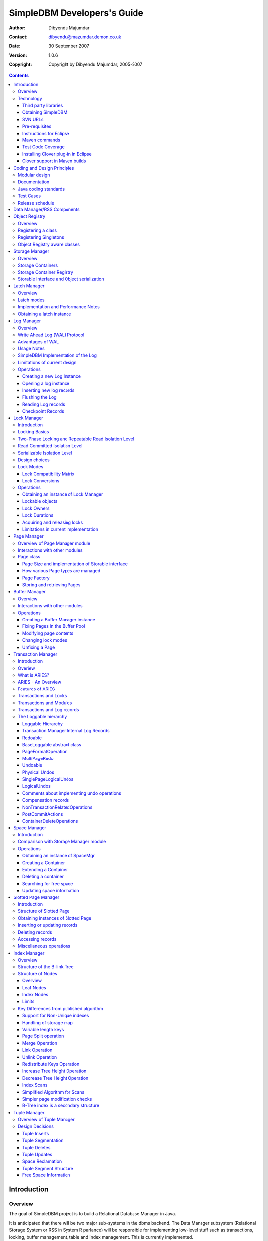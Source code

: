.. -*- coding: utf-8 -*-----------------------------SimpleDBM Developers's Guide----------------------------:Author: Dibyendu Majumdar:Contact: dibyendu@mazumdar.demon.co.uk:Date: 30 September 2007:Version: 1.0.6:Copyright: Copyright by Dibyendu Majumdar, 2005-2007.. contents::============Introduction============Overview========The goal of SimpleDBM project is to build a Relational DatabaseManager in Java.It is anticipated that there will be two major sub-systems in thedbms backend. The Data Manager subsystem (Relational Storage Systemor RSS in System R parlance) will be responsible for implementinglow-level stuff such as transactions, locking, buffer management,table and index management. This is currently implemented.The second major sub-system will be called SQL Manager (RelationalData System or RDS). Its job will be to parse SQL statements,produce optimum execution plans, and execute SQL statements. Developmentof the SQL Manager sub-system has not started yet.Technology==========SimpleDBM is written in Java and uses features available since version 5.0of this language.Third party libraries---------------------To void license compatibility issues, and to reduce dependency onthird-party libraries, SimpleDBM makes little or no use of anyexternal libraries. A custom wrapper is used for logging, which usesthe Java logging API by default, but can use Log4J if available.Obtaining SimpleDBM-------------------SimpleDBM source can be obtained from the SimpleDBM Google projectsite http://code.google.com/p/simpledbm/. Source code is maintained ina Subversion repository, so you will need a subversion client onyour PC.The SimpleDBM SVN repository is organized as follows::: trunk  --+--- simpledbm-rss   	      This contains the core DBMS engine          |          +--- simpledbm-typesystem   This contains a simple typesystem          |                           that can be used with SimpleDBM.          |          +--- simpledbm-database     This contains a higher level DB          |                           API that makes life easier for          |                           users. It uses the typesystem          |                           component.          |          +--- simpledbm-samples      This contains some sample programs                                      that demonstrate how to use SimpleDBM.Under each of the top-level folders, there is the following structure.:: --+--- code            This is where the source code is.   |   +--- docs            This folder contains documents.   |   +--- site            This folder contains web site contents.Some of these folders may be empty if no content has been created.In the code sub-directory, there is a top-level directory for each project.SVN URLs--------Here are the SVN URLs for the various SimpleDBM sub-systems.Base URL  http://simpledbm.googlecode.com/svn/trunkSimpleDBM-RSS  ./simpledbm-rss/code/simpledbm-rssSimpleDBM-TypeSystem  ./simpledbm-typesystem/code/simpledbm-typesystemSimpleDBM-Database  ./simpledbm-database/code/simpledbm-databaseTupleDemo sample  ./simpledbm-samples/code/tupledemoB-TreeDemo sample  ./simpledbm-samples/code/btreedemoIf you are a committer, you need to use ``https`` instead of ``http``.Pre-requisites--------------SimpleDBM uses Maven_ for build management. You will need to obtain acopy of Maven 2. Install Maven and set up your PATH so that Maven can beexecuted by typing the following command.::     mvn.. _Maven: http://maven.apache.org.SimpleDBM development is done using Eclipse 3.2. You can use any IDEof your choice, but you may need to find ways of converting the mavenprojects to the format recognised by your IDE.You will need a Subversion client in order to checkout the code forSimpleDBM. The following URL can be used to download the Eclipse subclipseplugin through the Eclipse Update Manager.  http://subclipse.tigris.org/update_1.2.xSimpleDBM requires Java SE 5.0 or above. Java SE 6.0 is recommended.On the Mac, Java SE 5.0 is available for Mac OS X Tiger - but I have foundthat when running the test cases, this JVM often just hangs.Make sure that Eclipse is setup to use J2SE 5.0 JRE, otherwise,SimpleDBM code will not compile.Instructions for Eclipse------------------------The following instructions are for the simpledbm-rss project.However, the same instructions apply for the other projects, simplychange the SVN URL as appropriate.1. Create a new classpath variable named ``M2_REPO`` insideEclipse. From the menu bar, select Window > Preferences. Select the Java> Build Path > Classpath Variables page. The ``M2_REPO`` variable shouldcontain the path to your local Maven 2 repository. Usually this is``<Your Home Directory>/.m2/repository``.2. Create a new SVN repository location in Eclipsehttp://simpledbm.googlecode.com/svn/trunk/simpledbm-rss/code.If you are a committer, use https instead of http.3. Checkout the folder simpledbm-rss as a project in theworkspace.4. Start a command shell. Cd to the project directory.5. Run ``mvn eclipse:clean``, followed by ``mvn eclipse:eclipse``.6. Switch back to Eclipse and refresh the project. It should nowdisplay a small J against the project showing that it is a Java project. Eclipseis now setup to automatically rebuild SimpleDBM whenever you change anycode.Maven commands --------------You can also compile, test and do other operations using maven commands.The following maven commands are commonly used.To run the test cases.::  mvn testTo create the package and install it in the local repository.::  mvn installTest Code Coverage------------------I use Clover Code Coverage tool to analyse the coverage of unit test cases.Installing Clover plug-in in Eclipse-------------------------------------The Clover plugin for Eclipse can be downloaded from the Cloverwebsite ``http://www.cenqua.com/clover/``. Afterdownloading, extract the zip file and place contents in your Eclipseplugins folder. You will need to separately download and install alicense file in the top-level Clover plugin directory. Restart Eclipseto enable Clover.Open the Project Properties window, and navigate to the Clovertab. Click Enable Clover plugin in this project. Click on theCompilation tab. Enable Fork compiler into separate JVM. Enter the Java5.0 JDK installation directory in the ``JDK_HOME`` field, and set the Heapsize of the compiler JVM to 64 MB.In the Clover View, select SimpleDBM project, and click on thebutton Toggle Compiling with Clover. Now when you build SimpleDBM or runany of the unit tests, Clover will automatically produce coverage data.Clover support in Maven builds------------------------------The SimpleDBM Maven build script is already configured forClover. You must save the Clover license file to``src/test/clover/clover.license`` prior to executing mvn.To build SimpleDBM with Clover enabled, and to produce a coveragereport, run: :: mvn clover:instrument clover:cloverThe report will be produced in the folder ``target/site/clover``.============================Coding and Design Principles============================Modular design==============SimpleDBM is broken down into modules. Each module implements aparticular sub-system, and is contained in its own package.Each module has a public API, which is specified via a set of Javainterfaces. Classes must not be used as part of the public API,though there are a few exceptional cases.To make the modules reusable and as independent of each other aspossible, the interface of a module is deliberately specified ingeneral terms. Where possible, direct dependence between modules isavoided. If two modules are dependent, then the only permissible wayfor one module to interact with another is to go via the publicinterfaces of the respective modules. Modules are not allowed todepend upon implementation specifics of other modules.SimpleDBM uses constructor based dependency injection to linkmodules. It is being designed in such a way that a third-party IoC(Inversion of Control) container may be used to manage thedependencies.Documentation=============Most of the design documentation for SimpleDBM is incorporated asJavadoc comments within the source code, and in package and overviewdocuments. The aim is to keep the documentation as close to thesource code as possible.Being an educational project, producing good documentation is highpriority.Java coding standards=====================Heavy use is made of the new concurrency packages in Java 5.0. Enumsare used where appropriate. SimpleDBM does not define any Genericclasses itself, but makes liberal use of Java 5.0 Generic classes.Fine grained thread locking is used to maximize concurrency. Usingcoarse grained locking would have simplified the code, but would nothave provided an opportunity for exploring various techniques forfine-grained locking. Deadlock is avoided by careful ordering oflocks.Memory management is left to the Garbage Collector. Rather thanusing Object pools, SimpleDBM encourages the use of short-livedobjects, on the basis that this aids the garbage collector inreclaiming space more quickly. The aim is to keep permanentlyoccupied memory to a low level.Checked Exceptions are used in most cases. Each module defines itsown Exception hierarchy. Exceptions are either handled or passed upthe stack - if they are ignored then this is documented in the code.Care is taken to report Exceptions properly. All error messages aregiven error codes.Particular attention is paid to cleaning up of resources. To ensurethat resources are cleaned up during normal as well as exceptionalcircumstances, finally blocks are used.Debug messages are used liberally - and are executed conditionallyso that if debug is switched off, there is minimal impact onperformance.Test Cases==========Each module is accompanied with JUnit test cases.Release schedule================The system is designed so that each module is usable once it isdelivered. This means that although the full system has not yet beenconstructed, the individual modules can be used as soon as they areavailable.===========================Data Manager/RSS Components===========================The Data Manager/Relational Storage system consists of thecomponents listed in the table given below.+------------+--------------------------------------------+|Module Name |Description                                 ||            |                                            |+============+============================================+|Logging     |Provides a Logger implmentation that hides  ||            |implementation details. Can wrap either JDK ||            |logging or Log4J.                           |+------------+--------------------------------------------+|Utility     |Contains miscellaneous utility classes.     |+------------+--------------------------------------------+|Registry    |Provides the Object Registry, which is a    ||            |factory for creating objects based on type  ||            |code.                                       |+------------+--------------------------------------------+|Storage     |Povides an abstraction for input/output of  ||Manager     |storage conainers similar to files.         |+------------+--------------------------------------------+|Latch       |Provides read/write latches that can be used||            |to manage concurrency.                      |+------------+--------------------------------------------+|Lock Manager|Implements a Lock Scheduler that allows     ||            |locking of arbitrary objects. Several       ||            |different lock modes are supported.         |+------------+--------------------------------------------+|Page Manager|The Page Manager defines the page size and  ||            |provides mapping of pages to storage        ||            |containers.                                 |+------------+--------------------------------------------+|Buffer      |The Buffer Manager module implements the    ||Manager     |Page Cache where recently accessed pages are||            |stoed temporarily.                          |+------------+--------------------------------------------+|Log Manager |The Write Ahead Log Manager is used for     ||            |recording changes made to the database for  ||            |recovery purposes.                          |+------------+--------------------------------------------+|Transaction |The Transaction Manager manages             ||Manager     |transactions, system restart and recovery.  ||            |                                            |+------------+--------------------------------------------+|Free Space  |The Free Space Maager is responsible for    ||Manager     |managing free space information in storage  ||            |containers.                                 |+------------+--------------------------------------------+|Slotted Page|The Slotted Page Manager provides an common ||Manager     |implementation of page containing multiple  ||            |records. A slot table is used to provide a  ||            |level of indirection to the records. This   ||            |allows records to be moved within the page  ||            |without affecting clients.                  |+------------+--------------------------------------------+|Location    |The Location module specifices the inteface ||            |for identifying lockable records in storage ||            |containers.                                 |+------------+--------------------------------------------+|Index       |Provides efficient structures for accessing ||Manager     |locations based upon key values.            |+------------+--------------------------------------------+|Tuple       |Provides an implementation of tuple         ||Manager     |containers. A tuple is defined as variable  ||            |sized blob of data that has a unique        ||            |identity within the tuple container.        |+------------+--------------------------------------------+|Server      |This brings together all the other modules  ||            |and provides overall management of the      ||            |SimpleDBM database engine.                  |+------------+--------------------------------------------+===============Object Registry===============Overview========In any object oriented persistence system, there has to be amechanism for creating objects dynamically, given some form of typeidentification. SimpleDBM uses a simple Object Registry database forthis purpose. Each class that may be dynamically instantiated isassigned a unique type code. The type code and the associated classname is registered in the SimpleDBM Object Registry. The typecodecan subsequently be used to request an object of the specifiedclass.Registering a class===================Before an object of a particular type can be instantiated, its classmust be registered with the Object Registry. An example of how thisis done is shown below::: ObjectFactory objectFactory = new ObjectFactoryImpl(); objectFactory.register(1, String.class.getName());Above registers the ``String`` class with the Object Registry. Itassigns the type code 1 to the ``String`` class. Objects of theregistered classes may be instantiated using their type codes::: String t = (String) objectFactory.getInstance(1);For a class to be eligible for registration, it must implement thedefault no-argument constructor.Registering Singletons======================SimpleDBM's object registry also supports registration ofsingletons. Instead of the class name, simply supply an Objectinstance. Example::: ObjectFactory objectFactory = new ObjectFactoryImpl(); objectFactory.register(1, new String("hello"));Object Registry aware classes=============================Some objects may need to obtain instances of other classes. To dothis, objects of such classes need access to the Object Registry. Ifa class implements the ``ObjectFactoryAware`` interface, then itwill be injected with the appropriate Object Registry object at thetime of initialisation.Example::: class MyObject implements ObjectFactoryAware {   ObjectFactory objectFactory;   public void setObjectFactory(ObjectFactory factory) {     this.objectFactory = factory;   }   public MyObject() {   } }===============Storage Manager===============Overview========Database Managers typically use files to store various types ofdata, such as, log files, data files, etc. However, from theperspective of a DBMS, the concept of a file is a logical one; allthe DBMS cares about is a named storage container that supportsrandom positioned IO. As long as this requirement is met, it is notimportant whether a container maps to a file or to some otherdevice.The objective of this package is to provide a level of abstractionto the rest of the DBMS so that the mapping of a container to a filebecomes an implementation artefact. If desired, containers may bemapped to raw devices, or to segments within a file.Storage Containers==================A Storage Container is a named entity that supports positioned(random) Input/Output. The default implementation maps a containerto a file, but this is an implementation detail. The rest of thesystem does not need to know what the storage container maps to.In SimpleDBM, each table or index maps to a single storagecontainer. The Write Ahead Log also uses storage containers to storeits data. Table and index containers have fixed size pages. TheWrite Ahead Log contains variable size records.Storage Container Registry==========================Container names are usually not good identifiers for the rest of thesystem. Integer identifiers are better, especially when otherobjects need to refer to specific containers. Integers take lessamount of storage, and also remove the dependency between thecontainer's name and the rest of the system. To support thisrequirement, the ``org.simpledbm.rss.api.st.StorageManager``interface is provided, which maintains a mapping ofStorageContainers to integer identifiers. Note that the Storagesub-system does not decide how to map the containers to ids; itmerely enables the registration of these mappings and allowsStorageContainer objects to be retrieved using their numericidentifiers.:: StorageContainerFactory storageFactory    = new FileStorageContainerFactory(); StorageManager storageManager = new StorageManagerImpl(); StorageContainer sc = storageFactory.open("dual"); storageManager.register(0, sc);Above sample code registers the container named "dual" to thestorage manager and identifies this with the integer value 0. Othermodules may obtain access to the storage container as follows::: StorageContainer sc = storageManager.getInstance(0);Storable Interface and Object serialization===========================================SimpleDBM requires some way of serializing and de-serializingobjects from a byte stream. Java provides the java.io.Serializableinterface and associated technology for this, however, the defaultmechanism is unsuitable for use in SimpleDBM. The problem with thedefault method is that the language decides how to map typeinformation to the stream. Since this has to be done in a genericmanner, it cannot be optimised for space. In contrast, SimpleDBM canuse the 2-byte short integer type code used in the Object Registrymodule to efficiently store type information.SimpleDBM provides the ``org.simpledbm.rss.api.st.Storable``interface as a substitute for ``java.io.Serializable`` interface.``Storable`` interface requires the object to be able to predictits stored size in bytes via the ``getStoredLength()`` method. Italso requires the object to be able to stream itself to a``ByteBuffer`` object, and also restore its contents from a``ByteBuffer`` object.=============Latch Manager=============Overview========A Latch is an efficient lock that is used by the system to manageconcurrent access to physical structures. In many ways, Latches aresimilar to Mutexes, however, latches supports additional lock modes,such as Shared locks and Update locks.Latch modes===========SimpleDBM implements two types of latches. A ReadWrite Latchsupports two lock modes:Shared mode  is compatible with Shared mode but incompatible with ExclusiveExclusive mode  incompatible with any other mode.A ReadWriteUpdate latch is an enhanced version that supports anadditional Update mode lock.Update mode  compatible with Shared mode but incompatible with  Update or Exclusive modes. Note that the Shared mode locks are  incompatible with Update mode locks.An Update lock may be upgraded to Exclusive lock, and conversely, anExclusive lock may be downgraded to an Update lock. An Update lockmay also be downgraded to a Shared lock.Implementation and Performance Notes====================================The SimpleDBM Latch interface is designed to be compatible with theJava 5.0 ReentrantReadWriteLock interface. This allows the ReadWriteLatch implementation to be based upon the Java primitive.The ReadWrite Latch is likely to be more efficient than theReadWriteUpdate Latch.Obtaining a latch instance==========================SimpleDBM implements a factory class for creating Latch objects. Thefactory supports instantiating a ReadWrite latch, or aReadWriteUpdate latch. There is also a default mode which results inReadWrite latch.===========Log Manager===========Overview========The Write Ahead Log plays a crucial role in a DBMS. It provides thebasis for recoverability. It is also a critical part of the systemthat has a massive impact on performance of an OLTP system.Conceptually, the Log can be thought of as an ever growingsequential file. In the form of Log Records, the Log contains ahistory of all changes made to the database. Each Log Record isuniquely identified by a number called the Log Sequence Number(LSN). The LSN is designed in such a way that given an LSN, thesystem can locate the corresponding Log Record quickly. LSNs areassigned in strict ascending order (monotonicity). This is animportant property when it comes to recovery.During the progress of a Transaction, the a DBMS records in the Logall the changes made by the transaction. The Log records can be usedto recover the system if there is a failure, or they can be used toundo the changes made by a transaction.Initially, Log Records are stored in memory. They are flushed todisk during transaction commits, and also during checkpoints. In theevent of a crash, it is possible to lose the log records that werenot flushed to disk. This does not cause a problem, however, becauseby definition these log records must correspond to changes made byincomplete transactions. Also, the WAL protocol (described below)ensures that such Log records do not contain changes that havealready been persisted within the database.Write Ahead Log (WAL) Protocol==============================The WAL protocol requires the following conditions to hold true:1. All changes made by a transaction must be recorded in the Log    and the Log must be flushed to disk before the transaction is    committed.2. A database buffer page may not be modified until its modifications    have been logged. A buffer page may not be saved to disk until    all its associated log records have been saved to disk.3. While the buffer page is being modified and the Log is being    updated, an Exclusive latch (a type of fast lock) must be held   on the page to ensure that order in which changes are recorded   in the Log correspond to the order in which they were made.Consequences of above rules are:* If a Log Record was not saved to disk, it can be safely ignored,  because any changes contained in it are guaranteed to belong to   uncommitted transactions. Also, such Log Records cannot represent   changes that have been made persistent in the database.* Log records represent changes to the system in the correct order.   The latching protocol ensures that if two Log records represent   changes to the same Page, then the ordering of these records   reflects the order in which the changes were made to the page.Advantages of WAL=================Typically, in an OLTP system, updates tend to be random and canaffect different parts of the disk at a point in time. Incomparison, writes to the Log are always sequential. If it werenecessary to flush all changes made by the DBMS to disk at committime, it would have a massive impact on performance because of therandomness of the disk writes. However, in a WAL system, only theLog needs to be flushed to disk at Commit. Thus, the Log has theeffect of transforming random writes into serial writes, therebyimproving performance significantly.Usage Notes===========The Log Manager interface does not make any assumptions about logrecords. In fact, it does not specify the format of a log record.SimpleDBM Implementation of the Log===================================The SimpleDBM Log maintains control information separately from logfiles. For safety, multiple copies of control information are stored(though at present, only the first control file is used when openingthe Log).Logically, the Log is organized as a never ending sequence of logrecords. Physically, the Log is split up into log files. There is afixed set of online log files, and a dynamic set of archived logfiles. The set of online log files is called a Log Group.Each Log Group consists of a set of pre-allocated log files of thesame size. The maximum number of groups possible is 3, and themaximum number of log files within a group is 8. Note that eachgroup is a complete set in itself - the Log is recoverable if anyone of the groups is available, and if the archived log files areavailable. If more than one group is created, it is expected thateach group will reside on a different disk sub-system.The Log Groups are allocated when the Log is initially created. Thelog files within a group are also pre-allocated. However, thecontent of the online log files changes over time.Logically, in the same way that the Log can be viewed as a sequenceof Log Records, it can also be thought of as a sequence of LogFiles. The Log Files are numbered in sequence, starting from 1. TheLog File sequence number is called LogIndex. At any point in time,the physical set of online log files will contain a set of logicallog files. For example, if there are 3 physical files in a LogGroup, then at startup, the set of logical log files would be 1, 2and 3. After some time, the log file 1 would get archived, and inits place a new logical log file 4 would be created. The set nowwould now consist of logical log files 2, 3 and 4.When a log record is written to disk, it is written out to an onlinelog file. If there is more than one group, then the log record iswritten to each of the groups. The writes happen in sequence toensure that if there is a write failure, damage is restricted to oneLog Group. Note that due to the way this works, having more than 1group will slow down log writes. It is preferable to use hardwarebased disk mirroring of log files as opposed to using multiple loggroups.When new log records are created, they are initially stored in thelog buffers. Log records are written out to log files either becauseof a client request to flush the log, or because of the periodicflush event.During a flush, the system determines which log file to use. Thereis the notion of Current log file, which is where writes areexpected to occur. If the current log file is full, it is put into aqueue for archiving, and the log file is switched. Until an onlinelog file has been archived, its physical file cannot be reused. Aseparate archive thread monitors archive requests and archives logfiles in the background.Only one flush is permitted to execute at any point in time.Similarly, only one archive is permitted to execute at any point intime. However, multiple clients are allowed to concurrently insertand read log records, even while flushing and archiving is going on,except under following circumstances.1. Log inserts cannot proceed if the system has used up more   memory than it should. In that case, it must wait for some memory to   be freed up. To ensure maximum concurrency, the memory calculation   is approximate.2. A Log flush cannot proceed if all the online log files are full.   In this situation, the flush must wait for at least one file to be   archived.3. When reading a log record, if the online log file containing the   record is being archived, the reader may have to wait for the status   of the log file to change, before proceeding with the read.   Conversely, if a read is active, the archive thread must wait for   the read to be over before changing the status of the log file.If archive mode is ON, log files are archived before being re-used.Otherwise, they can be reused if the file is no longer needed -however this is currently not implemented. By default archive modeis ON.Limitations of current design=============================A Log record cannot span log files, and it must fit within a singlelog buffer. Thus the size of a log record is limited by the size ofa log buffer and by the size of a log file. As a workaround to thislimitation, clients can split the data into multiple log records,but in that case, clients are responsible for merging the data backwhen reading from the Log.Operations==========Creating a new Log Instance---------------------------Several parameters must be supplied when creating a new loginstance. These are specified using a Java Properties object.+-----------------------------------+------------------------------------------------------------+| Property Name                     | Description                                                |+===================================+============================================================+| ``log.ctl.{n}``                   | The fully qualified path to the                            ||                                   | log control file. The first file should be specified as    ||                                   | ``log.ctl.1``, second as ``log.ctl.2``, and so on. Up to a ||                                   | maximum of 3 can be specified. Default is 2.               |+-----------------------------------+------------------------------------------------------------+| ``log.groups.{n}.path``           | The path where log files of a group should be stored.      ||                                   | The first log group is specified as ``log.groups.1.path``, ||                                   | the second as ``log.groups.2.path``,                       ||                                   | and so on. Up to a maximum of 3 log groups can be          ||                                   | specified. Default number of groups is 1. Path defaults    ||                                   | to current directory.                                      |+-----------------------------------+------------------------------------------------------------+| ``log.archive.path``              | Defines the path for storing archive files. Defaults to    | |                                   | current directory.                                         |+-----------------------------------+------------------------------------------------------------+| ``log.group.files``               | Specifies the number of log files within each group.       ||                                   | Up to a maximum of 8 are allowed. Defaults to 2.           |+-----------------------------------+------------------------------------------------------------+| ``log.file.size``                 | Specifies the size of each log file in                     ||                                   | bytes. Default is 2 KB.                                    |+-----------------------------------+------------------------------------------------------------+| ``log.buffer.size``               | Specifies the size of the log buffer                       ||                                   | in bytes. Default is 2 KB.                                 |+-----------------------------------+------------------------------------------------------------+| ``log.buffer.limit``              | Sets a limit on the maximum number of                      ||                                   | log buffers that can be allocated. Default is 10 *         ||                                   | log.group.files.                                           |+-----------------------------------+------------------------------------------------------------+| ``log.flush.interval``            | Sets the interval (in seconds)                             ||                                   | between log flushes. Default is 6 seconds.                 |+-----------------------------------+------------------------------------------------------------+| ``log.explicitFlushRequests``     | Boolean value, if set, disables                            ||                                   | log flushes requested explicitly by the Buffer Manager     ||                                   | or Transaction Manager. Log flushes still occur during     ||                                   | checkpoints and log switches. By reducing the log flushes, ||                                   | performance is improved, but transactions may not be       ||                                   | durable. Only those transactions will survive a system     | |                                   | crash that have all their log records on disk.             |+-----------------------------------+------------------------------------------------------------+Here is an example::: LogFactory factory = new LogFactoryImpl(); Properties properties = new Properties(); properties.setProperty("log.ctl.1", "ctl.a"); properties.setProperty("log.ctl.2", "ctl.b"); properties.setProperty("log.groups.1.path", "."); properties.setProperty("log.archive.path", "."); properties.setProperty("log.group.files", "3"); properties.setProperty("log.file.size", "16384"); properties.setProperty("log.buffer.size", "16384"); properties.setProperty("log.buffer.limit", "4"); properties.setProperty("log.flush.interval", "30"); factory.createLog(properties);Opening a log instance----------------------Once a Log has been created, it can be opened for use. Opening thelog also starts back ground threads that handle periodic log flushesand archival of log files. When the log is closed, the backgroundthreads are shut down.Following sample code shows how this is done:::    LogFactory factory = new LogFactoryImpl();    Properties properties = new Properties();    properties.setProperty("log.ctl.1", "ctl.a");    properties.setProperty("log.ctl.2", "ctl.b");    properties.setProperty("log.groups.1.path", ".");    properties.setProperty("log.archive.path", ".");    properties.setProperty("log.group.files", "3");    properties.setProperty("log.file.size", "16384");    properties.setProperty("log.buffer.size", "16384");    properties.setProperty("log.buffer.limit", "4");    properties.setProperty("log.flush.interval", "30");    LogMgr log = factory.openLog(properties);    try {        // do some work    } finally {        if (log != null)            log.close();    }Note the use of finally block to ensure that the log is properlyclosed.Inserting new log records-------------------------The Log Manager does not care about the contents of the log record.It treats the contents as a byte stream. This is illustrated in thefollowing example:::    LogMgr log = factory.openLog(null);    try {        String s = "hello world!";        byte[] b = s.getBytes();        Lsn lsn = log.insert(b, b.length);    } finally {        if (log != null)            log.close();    }Each new log record is assigned a unique sequence number known asthe Log Sequence Number (LSN). This can be used later on to retrievethe log record.Flushing the Log----------------When new log records are created, initially they are stored in theLog Buffers. The log records are flushed to disk either upon requestor by the background thread that periodically flushes the Log.Clients can request the log to be flushed upto a specified LSN. Notethat this is a blocking call, i.e., the client will be blocked untilthe flush is completed.Example:::    String s = "hello world!";    byte[] b = s.getBytes();    Lsn lsn = log.insert(b, b.length);    log.flush(lsn);Typically, flush requests are issued by Transaction Manager, when atransaction commits or aborts, or by the Buffer Manager when it isabout to write a dirty buffer.Reading Log records-------------------Log records can be read individually or using a scan. The LogManager allows both forward and backward scans of the Log. Astarting LSN can be specified; if this is not specified then thescanning will begin from the first or last record, depending uponwhether it is a forward or backward scan.Shown below is an example of directly accessing a log record by itsLSN:::    Lsn myLsn = ...;    LogRecord logrec = log.read(myLsn);    byte[] data = logrec.getData();Shown below is an example of using the Log Scan facility:::    void readAllRecords(LogMgr log) throws Exception {        LogReader reader = log.getForwardScanningReader(null);        try {            for (;;) {                LogRecord rec = reader.getNext();                if (rec == null) {                    break;                }                printRecord(rec);            }        }        finally {            if (reader != null)                reader.close();        }    }Checkpoint Records------------------In transactional systems there is often a need to maintain specialcheckpoint records that contain a snapshot of the system at a pointin time. Checkpoint records can be handled in the same way as normallog records, however, the Log Manager also maintains informationabout the most recent checkpoint record. Whenever a checkpointrecord is written, the Log Manager should be informed about its LSN.This ensures that at the next flush, the Log Control files areupdated.::    CheckpointRecord checkpointRec = new CheckpointRecord();    Lsn checkpointLsn = log.insert(checkpointRec.getData(),            checkpointRec.getLength());    logmgr.setCheckpointLsn(checkpointLsn);    logmgr.flush(checkpointLsn);The LSN of the last checkpoint record can be retrieved at any timeusing the getCheckpointLsn() method. Note that if the CheckpointRecord is too large and needs to be broken up into smaller records,then the checkpointLsn should be set to the first checkpoint record.============Lock Manager============Introduction============All multi-user transactional systems use some form of locking toensure that concurrent transactions do not conflict with each other.Depending upon the level of consistency guaranteed by thetransactional system the number and type of locks used can vary.In a single user system, no locking is needed. Transaction areautomatically consistent, as only one transaction can execute at anypoint in time.Locking Basics==============In multi-user systems, transactions must be allowed to proceedconcurrently if reasonable performance is to be obtained. However,this means that unless some form of locking is used, dataconsistency problems will arise. For example, if two transactionsupdate the same record at the same time, one of the updates may belost.To prevent this sort of thing from happening, each transaction mustlock the data that it updates or reads. A lock is a mechanism bywhich access to the record is restricted to the transaction thatowns the lock. Furthermore, a lock restricts the type of operationthat is permitted to occur. For example, a Shared lock can be ownedby multiple transactions concurrently and allows read operations. AnExclusive lock permits both read and write operations but can onlybe granted to one transaction at any point on time. Moreover Sharedlocks and Exclusive locks are incompatible; this means that if aShared Lock is held by a transaction on a record, anothertransaction cannot obtain an Exclusive lock on the same record, andvice-versa.Two-Phase Locking and Repeatable Read Isolation Level=====================================================Not only must a record be locked when it is updated, the transactionmust hold the lock until the transaction is committed or aborted.This strategy leads to the basic rule of two-phase locking, whichrequires that a transaction must manage its locks in two distinctphases. In the first phase, the transaction is permitted to acquirelocks, but cannot release any locks. The first phase lasts right upto the moment the transaction is completed, i.e., either committedor aborted. In the second phase, when the transaction is committedor aborted, all locks are released. No further locks can be acquiredin this phase. Strict two phase locking ensures that despiteconcurrent running of transactions, each transaction has theappearance of running in isolation. Strict two-phase lockingstrategy provides a level of consistency called Repeatable Read.Read Committed Isolation Level==============================This basic strategy can be modified to obtain greater concurrency atthe cost of data consistency. For example, read locks can bereleased early to allow other transactions to read data. While thisincreases concurrency, it does mean that reads are not repeatable,because the original transaction may find that the data it readpreviously has been modified by the time it is read a second time.This level of consistency is known as Read Committed.Serializable Isolation Level============================Although the Repeatable Read level of consistency prevents data thathas been read by one transaction from being modified by another, itdoes not prevent the problem of phantom reads, which occurs when newrecords are inserted. For example, if a range of records is readtwice by the same transaction, and another transaction has insertednew records in the time interval between the two reads, then thesecond read will encounter records that did not appear the firsttime. To prevent this type of phantom reads from occurring, lockinghas to be made even more comprehensive. Rather than locking onerecord, certain operations need to lock entire ranges of records,even non-existent ones. This is typically achieved using a logicalconvention; a lock on a particular data item represents not only alock on that data, but also the range of data up to and includingthe data item being locked. For example, if there are two records Aand C, then a lock on C would encompass the entire range of databetween A and C, excluding A, but including and up to C.Design choices==============The Locking subsystem specified in SimpleDBM requires that locksshould be implemented independently of the objects being locked. Inorder for locking to work, all participants must agree to agree touse the locking system and abide by the rules.Another design constraint is that the interface is geared towards amemory based implementation. This places a constraint on the numberof locks that can be held within the system, because a large numberof locks would require a prohibitively large amount of memory.Some database systems, Oracle, in particular, use markers within thedatabases disk pages to represent locks. A lock byte is used, forinstance, to denote whether a row is locked or not. The advantage ofOracle's approach is that there are no constraints on the number oflocks the system can handle. The disadvantage is that the lockstatus is maintained in persistent storage, therefore changing thelock status can make a page dirty. Oracle overcomes this issue intwo ways. Firstly, it uses a multi-version system that does notrequired read locks. Thus, locks are used only for updates, andsince updates cause database pages to be touched anyway, using alock status byte does not pose a problem. Secondly, Oracle avoidsupdating the lock status byte when locks are released, by usinginformation about the transaction status to infer that a lock hasbeen released.The interface for the Locking System specified in this package doesnot support implementations of the type used in Oracle.In some systems, locking is based upon facilities provided by theunderlying operating system. For instance, most operating systemssupport some form of file locking. Since database records are laidout into regions within a file system, file system locks can beapplied on records. No major database system does this, however.This is because locking a region in the file would prevent allaccess to that region, which would cause other problems. Even whensystems do use file system locks, typically, some form of logicallocking is used. For example, in DBASE III based systems, a singlebyte in the file represents a record lock. In general, relying uponfile system locks can be source of numerous problems, such asportability of the system, performance, etc.Lock Modes==========The SimpleDBM Lock Manager supports the following Lock Modes:INTENTION_SHARED  Indicates the intention to read data at a lower level of   granularity.INTENTION_EXCLUSIVE   Indicates the intention to update data at a lower level of   granularity.SHARED  Permits readers.SHARED_INTENTION_EXCLUSIVE  Indicates SHARED lock at current level and intention to update   data at a lower level of granularity.UPDATE  Indicates intention to update, Permits readers.EXCLUSIVE  Prevents access by other users.Lock Compatibility Matrix-------------------------The lock compatibility matrix for above is given below:.. table:: Lock Compatibility Table +---------+-----+-----+-----+-----+-----+-----+-----+ |Mode     |NONE |IS   |IX   |S    |SIX  |U    |X    | +=========+=====+=====+=====+=====+=====+=====+=====+ |NONE     |Y    |Y    |Y    |Y    |Y    |Y    |Y    | +---------+-----+-----+-----+-----+-----+-----+-----+ |Intent   |Y    |Y    |Y    |Y    |Y    |N    |N    | |Shared   |     |     |     |     |     |     |     | +---------+-----+-----+-----+-----+-----+-----+-----+ |Intent   |Y    |Y    |Y    |N    |N    |N    |N    | |Exclusive|     |     |     |     |     |     |     | +---------+-----+-----+-----+-----+-----+-----+-----+ |Shared   |Y    |Y    |N    |Y    |N    |N    |N    | +---------+-----+-----+-----+-----+-----+-----+-----+ |Shared   |Y    |Y    |N    |N    |N    |N    |N    | |Intent   |     |     |     |     |     |     |     | |Excluive |     |     |     |     |     |     |     | +---------+-----+-----+-----+-----+-----+-----+-----+ |Update   |Y    |N    |N    |Y    |N    |N    |N    | +---------+-----+-----+-----+-----+-----+-----+-----+ |Exclusive|Y    |N    |N    |N    |N    |N    |N    | +---------+-----+-----+-----+-----+-----+-----+-----+Lock Conversions----------------SimpleDBM's Lock Manager also supports Lock Conversions. Thefollowing table shows how lock conversions are handled:.. table:: Lock Conversion Table +---------+-----+-----+-----+-----+-----+-----+-----+ |Mode     |NONE |IS   |IX   |S    |SIX  |U    |X    | +=========+=====+=====+=====+=====+=====+=====+=====+ |NONE     |NONE |IS   |IX   |S    |SIX  |U    |X    | +---------+-----+-----+-----+-----+-----+-----+-----+ |Intent   |IS   |IS   |IX   |S    |SIX  |U    |X    | |Shared   |     |     |     |     |     |     |     | +---------+-----+-----+-----+-----+-----+-----+-----+ |Intent   |IX   |IX   |IX   |SIX  |SIX  |X    |X    | |Exclusive|     |     |     |     |     |     |     | +---------+-----+-----+-----+-----+-----+-----+-----+ |Shared   |S    |S    |SIX  |S    |SIX  |U    |X    | +---------+-----+-----+-----+-----+-----+-----+-----+ |Shared   |SIX  |SIX  |SIX  |SIX  |SIX  |SIX  |X    | |Intent   |     |     |     |     |     |     |     | |Exclusive|     |     |     |     |     |     |     | +---------+-----+-----+-----+-----+-----+-----+-----+ |Update   |U    |U    |X    |U    |SIX  |U    |X    | +---------+-----+-----+-----+-----+-----+-----+-----+ |Exclusive|X    |X    |X    |X    |X    |X    |X    | +---------+-----+-----+-----+-----+-----+-----+-----+Operations==========Obtaining an instance of Lock Manager-------------------------------------SimpleDBM provides a factory class for generating instances of theLock Manager. Note that locks are meaningful only within an instanceof the Lock Manager -- if there are two Lock Manager instances, eachwill have its own set of locks.Following sample code shows how to obtain an instance of the LockManager.:: LockMgrFactory factory = new LockMgrFactoryImpl(); Properties props = new Properties(); LockMgr lockmgr = factory.create(props);The only property that can be set is the Hash Table size.Lockable objects----------------Any object can be locked. The only requirement is that the objectshould implement the ``hashCode()`` and ``equals()`` methods.For the system to work correctly, lockable objects should beimmutable -- once created they must not be modified. Clearly, if theobject is modified while it is referenced in the lock tables, thenthe system will malfunction, as the object will no longer respond to``hashCode()`` and ``equals()`` in a consistent manner.Lock Owners-----------Every lock must have an owner. The LockMgr interface allows anyobject to be lock owner; the only requirement is that the objectmust implement the ``equals()`` method.Lock Durations--------------Locks can be acquired for an ``INSTANT_DURATION`` or``MANUAL_DURATION``. Instant duration locks are not acquired inreality -- the caller is delayed until the lock becomes available.Manual duration locks are held until they are released. Such lockshave a reference count attached to them. If the lock is acquiredmore than once, the reference count is incremented. The lock willnot be released until the reference count becomes zero.Typically, a Transaction will hold locks until the transaction ends.In some cases, SHARED locks may be released early, for example, inthe READ COMMITTED Isolation Level.Acquiring and releasing locks-----------------------------Locks can be acquired using the ``acquire()`` method provided bythe LockMgr interface. The acquire method returns a Handle to thelock, which can be used subsequently to release the lock. Example:::    LockMgr lockmgr = new LockMgrImpl(71);    Object owner = new Integer(1);    Object lockname = new Integer(10);    LockHandle handle = lockmgr.acquire(owner, lockname,        LockMode.EXCLUSIVE, LockDuration.MANUAL_DURATION, -1);    // do some work    handle.release(false);Limitations in current implementation-------------------------------------The biggest limitation is the lack of a Deadlock Detector. SimpleDBMuses lock timeout as a workaround to this problem.============Page Manager============Overview of Page Manager module===============================The storage unit of a database system is a contiguous set of bytesknown as a Page. In SimpleDBM, pages are contained with logicalunits called Storage Containers. The default implementation mapscontainers to Operating System files.A page is typically a fixed size block within the storage container.The Page Manager module encapsulates the knowledge about how pagesmap to containers. It knows about page sizes, and also knows how toread/write pages from storage containers. By isolating thisknowledge into a separate module, the rest of the system isprotected. For example, the Buffer Manager module can work withdifferent paging strategies by switching the Page Manager module.Note that the Page Manager module does not worry about the contentsof the page, except for the very basic and common stuff that must bepart of every page, such as page Id, page LSN, and page type. It isexpected that other modules will extend the basic page type andimplement additional features. The Page Manager does provide thebase class for all Page implementations. It also provides a genericfactory class that can instantiate pages of different types.Interactions with other modules===============================The Buffer Manager module uses the Page Manager module to read/writepages from storage containers and also to create new instances ofpages.The Page Manager module requires the services of the Object Registrymodule in order to create instances of pages from type codes.Page Manager module also interacts with the Storage Manager modulefor access to Storage Containers.Each page is allocated a Latch to manage concurrent access to it.The Page Manager therefore requires the services of the LatchManager.Page class==========The page manager implements an abstract Page class that is the rootof the Page hierarchy. All other page types derive from this class.The simplest of Page classes that one could create is shown below:::  public class RawPage extends Page {    public RawPage() {        super();    }    @Override    public void init() {        // does nothing    }  }Page Size and implementation of Storable interface--------------------------------------------------The Page class implements the Storable interface. However, unlikeother implementations, a Page has a fixed length which is defined bythe Page Factory responsible for creating it. The Page obtains thepage size from the Page Factory instance and uses that to determineits persistent size. Sub-classes cannot change this value. Thismeans that the page size of all pages managed by a particular PageFactory instance is always the same.Sub-classes of course still need to implement their own store() andretrieve() methods. These methods should always invoke their superclass counterparts before processing local content.Example:::  public class RawPage extends Page {    int i;    public RawPage() {      super();    }    @Override    public void init() {      i = 0;    }    @Override    public void store(ByteBuffer bb) {      super.store(bb);      bb.putInt(i);    }    @Override    public void retrieve(ByteBuffer bb) {      super.retrieve(bb);      i = bb.getInt();    }  }How various Page types are managed----------------------------------SimpleDBM modules do not know in advance what page types are to beused. Some of the modules define their own page types. However,despite this the Buffer Manager, and the Transaction Manager modulesmust handle pages, even read and write them to the disk asnecessary. This is made possible as follows:* Each Page type is given a typecode in the Object Registry.   This allows the Page Factory to obtain instances of specific   Page types given the typecode.* The typecode is stored in the first two bytes (as a short   integer) of the Page when the page is persisted. When reading   a page, the first two bytes are inspected to determine the   correct Page type to instantiate. Reading and writing various   page types is managed by the Page Factory implementation.* The Buffer Manager uses the Page Factory implementation to   generate new instances of Pages or to read/write specific   pages.* The abstract Page class provides a common interface for   all Pages. This interface implements all the functionality   that is required by the Transaction Manager module to manage   updates to pages.Page Factory------------Creating a page factory is relatively simple:::    StorageContainerFactory storageFactory =        new FileStorageContainerFactory();    ObjectFactory objectFactory = new ObjectFactoryImpl();    StorageManager storageManager = new StorageManagerImpl();    LatchFactory latchFactory = new LatchFactoryImpl();    PageFactory pageFactory = new PageFactoryImpl(objectFactory,        storageManager, latchFactory);Note that the Page Factory requires access to the Object Registry,the Latch Manager and the Storage Manager.Storing and retrieving Pages----------------------------Before pages can be stored or retrieved, the appropriate StorageContainers must be created/opened and registered with the StorageManager. Also, the Page types must be registered with the ObjectRegistry. Following sample code shows how this may be done:::    String name = "testfile.dat";    // Create a new storage container called testfile.dat    StorageContainer sc = storageFactory.create(name);    // Assign it a container ID of 1    storageManager.register(1, sc);    // Register the Page Type    objectFactory.register("mypage", TYPE_MYPAGE, MyPage.class.getName());    // Create a new instance of the page    MyPage page = (MyPage) pageFactory.getInstance("mypage", new PageId(1,        0));    // Store the page in the container    pageFactory.store(page);    // Retrieve the page from the container    page = (MyPage) pageFactory.retrieve(new PageId(1, 0));==============Buffer Manager==============Overview========The Buffer Manager is a critical component of any DBMS. Its primaryjob is to cache disk pages in memory. Typically, a Buffer Managerhas a fixed size Buffer Pool, implemented as an array of in-memorydisk pages. The contents of the Buffer Pool change over time, aspages are read in, and written out. One of the principle tasks ofthe Buffer Manager is to decide which page should stay in memory,and which should not. The aim is to try to keep the most frequentlyrequired pages in memory. The efficiency of the Buffer Manager canbe measured by its cache hit-rate, which is the ratio of pages foundin the cache, to pages accessed by the system.In order to decide which pages to maintain in memory, the BufferManager typically implements some form of Least Recently Used (LRU)algorithm. In the simplest form, this is simply a linked list of allcached pages, the head of the list representing the least recentlyused page, and the tail the most recently used. This is based on theassumption that if a page was accessed recently, then it is likelyto be accessed again soon. Since every time a page is accessed, itis moved to the MRU end of the list, therefore over time, the mostfrequently accessed pages tend to accumulate on the MRU side. Ofcourse, if a client reads a large number of temporary pages, thenthis scheme can be upset. To avoid this, the Buffer Manager maysupport hints, so that a client can provide more information to theBuffer Manager, which can then use this information to improve thepage replacement algorithm. An example of such a hint would be toflag temporary pages. The Buffer Manager can then use this knowledgeto decide that instead of the page going to MRU end, it goes to theLRU end.Interactions with other modules===============================The Buffer Manager interacts with the Log Manager and the PageManager modules. It needs the help of the PageFactory in order toinstantiate new pages, read pages from disk, and write out dirtypages to disk. In order to support the Write Ahead Log protocol, theBuffer Manager must ensure that all logs related to the page inquestion are flushed prior to the page being persisted to disk.The Transaction Manager also interacts with the Buffer Manager.During checkpoints, the Transaction Manager asks for a list of dirtypages. It uses information maintained by the Buffer Manager todetermine where recovery should start. After a system restart theTransaction Manager informs the Buffer Manager about the recoverystatus of disk pages.Operations==========Creating a Buffer Manager instance----------------------------------A Buffer Manager instance has a dependency on Log Manager and PageFactory. These in turn depend upon a few other modules. Thefollowing sample code illustrates the steps required to create aBuffer Manager instance.::    LogFactory factory = new LogFactoryImpl();    Properties properties = new Properties();    properties.setProperty("log.ctl.1", "ctl.a");    properties.setProperty("log.ctl.2", "ctl.b");    // Create Storage Factory instance    StorageContainerFactory storageFactory =        new FileStorageContainerFactory();    // Open Log    LogMgr log = factory.openLog(storageFactory, properties);    // Create Object Registry    ObjectFactory objectFactory = new ObjectFactoryImpl();    // Create Storage Manager instance    StorageManager storageManager = new StorageManagerImpl();    // Create Latch Factory    LatchFactory latchFactory = new LatchFactoryImpl();    // Create Page Factory    PageFactory pageFactory = new PageFactoryImpl(objectFactory,        storageManager, latchFactory);    // Create a Buffer Manager intance with a Buffer Pool of    // 50 pages and a hash table of 101 buckets    BufMgrImpl bufmgr = new BufMgrImpl(logmgr, pageFactory, 50, 101);Note that when creating a Buffer Manager instance, you can set thesize of the Buffer Pool and also the size of the Hash table.A Buffer Manager instance has a one to one relationship with a PageFactory. Hence all pages managed by the Buffer Manager instance willbe of the same size; the page size is determined by the PageFactory.Fixing Pages in the Buffer Pool-------------------------------The Buffer Manager provides methods for fixing pages in the BufferPool. There are two possibilities:* Fix a new page.* Fix an existing page.It is the client's responsibility to know whether the page is new orexisting. If a request is made to fix the page as new, then theoutcome may be unexpected. If the page already exists in the BufferPool, it will be returned, rather than initializing a new Page.When fixing a Page, the Page can be locked in one of three modes:Shared mode  allowing multiple clients to access the same Page concurrently   for reading.Update mode  which allows one client to access the page in update mode,   but other clients may access the same page concurrently in   Shared mode.Exclusive mode  in this mode only one client has access to the Page. This mode   is used when a client wishes to modify the contents of the Page.An Update mode request can be upgraded to Exclusive mode. AnExclusive mode request may be downgraded to an Update mode request.Following code sample shows how page is fixed:::  // Fix page as New (the second parameter). The page type is mypage.  // This page type should have been registered with the Object Registry  // prior to this call. The page will be latched in Exclusive mode.  // The last parameter is a hint for the LRU replacement algorithm.  BufferAccessBlock bab = bufmgr.fixExclusive(new PageId(1, 0),    true, "mypage", 0);As shown above, when a page is fixed, the Buffer Manager returns aBufferAccessBlock which contains a reference to the desired page.The Page can be accessed as follows:::    MyPage page = (MyPage) bab.getPage();Modifying page contents-----------------------Note that in order to modify a Page's content, the Page must befixed in Exclusive mode.Also, the Write Ahead Log protocol must be obeyed. This requires themodification to proceed as follows:1. Fix the page in exclusive mode.2. Generate a log record containing redo/undo information for    the modification about to be made.3. Modify the page contents.4. Set the Page LSN of the page and mark the page as dirty.5. Unfix the page.Failure to follow this protocol may lead to unrecoverable changes.Changing lock modes-------------------As mentioned before, pages that are locked in Update mode may beupgraded to Exclusive mode. Pages that are locked in Exclusive modemay be downgraded to Update mode. The BufferAccessBlock interfaceprovides methods that allow the lock mode to be upgraded ordowngraded.Unfixing a Page---------------It is very important to unfix a Page after the client is done withit. Failure to do so may cause the Buffer Pool to become full andthe system will potentially come to a halt if further pages cannotbe fixed. A fixed page cannot be removed from the Buffer Pool.It is also advisable to keep pages fixed for a short duration only.If necessary the same page can be fixed again.===================Transaction Manager===================Introduction============The Transaction Manager is responsible for managing transactions. Itprovides interfaces for starting new transactions, and forcommitting or aborting transactions. The SimpleDBM implementationalso supports Savepoints. While the view seen by the user is simple,the Transaction Manager is a complex module and has an elaborateinterface. This chapter will attempt to unravel the TM interface andwith the help of examples, demonstrate how this interface works andhow other modules can use this interface to participate inTransactions.Overiew=======SimpleDBM's transaction manager is modelled after ARIES. It makesfollowing assumptions about the rest of the system:* The system uses the Write Ahead Log protocol when making changes   to database containers.* The unit of change is a disk page. This means that logging is   on a per page basis.* The disk page contains a PageLSN field that can be used to track  the last log record that made changes to the page.* During checkpoints the Transaction Manager does not flush all   pages, instead it writes the Buffer Manager's ``table of contents''   to the Log. The table of contents is the list of dirty pages in   the Buffer Pool, along with their Recovery LSNs. The Recovery   LSN is the LSN of the oldest log record that could potentially   have have a change to the page. For a discussion of the Recovery   LSN please refer to Mohan's paper on ARIES and also to section   13.4.4.1 of ``Transaction Processing: Concepts and Techniques``.   The TPCT book refers to Recovery LSNs as ``forminlsn``.* At the end of system restart, the Transaction Manager informs   the Buffer Manager the RecoveryLSN status of all dirty pages;   the Buffer Manager must therefore provide an interface for   updating the Recovery LSN of such pages.* The Log Manager provides a mechanism for reliably recording   the Checkpoint LSN. Also, the Log Manager supports accessing   Log Records sequentially from a starting point, as well as   randomly using the LSN.* The Lock Manager provides an interface for acquiring and   release locks. The release mode must support a mechanism for   forcing the release of a lock.What is ARIES?==============ARIES is a Transaction Logging and Recovery algorithm developed atIBM and published by IBM researcher C. Mohan.For a full description of ARIES, please see ``Mohan, C.,Haderle, D., Lindsay, B., Pirahesh, H., Schwarz, P. ARIES: ATransaction Recovery Method Supporting Fine-Granularity Locking andPartial Rollbacks Using Write-Ahead Logging, ACM Transactions onDatabase Systems, Vol. 17, No. 1, March 1992, pp94-162.``A brief overview of ARIES is given below.ARIES - An Overview===================Following is a brief description of the main principles behindARIES.Firstly, in ARIES, changes always take the system forward. That isto say, even transaction rollbacks are treated as if they areupdates to the system. This is counter-inituitive to what the userthinks, because when a user asks for a transaction to be rolledback, they assume that the system is going back to a previous stateof affairs. However, from the perspective of ARIES, there is no suchthing as going back. For example, if a transaction changes A to Band then rolls back, ARIES treats the rollback as simply an updatethat changes B to A. The forward change from A to B (redo) and thereversal of B to A (undo) are both recorded as updates to thesystem. Changes during normal operations are recorded as Redo-Undolog records. As the name implies, these log records can be 'redone'in case of a system crash, or 'undone' in case a rollback isrequired. Changes made during rollbacks, however, are recorded asRedo-only log records. These log records are called Compensation LogRecords (CLRs). The reason these are redo only is that by definitiona rollback does not need to be undone, whereas normal updates needto be undone if the transaction decides to rollback.The second basic principle of ARIES is that during recovery, historyis repeated. This can be explained as follows.When a system crashes, there would be some transactions that havecompleted (committed or aborted), and others that are still active.The WAL protocol ensures that changes made by completed transactionshave been recorded in the Log. Changes made by incompletetransactions may also be present in the Log, because Log Records arecreated in the same order as the changes are made by the system.During recovery, ARIES initially replays the Log to the bring thesystem back to a state close to that when the crash occurred. Thismeans that ARIES replays the effects of not only those transactionsthat committed or aborted, but also those that were active at thetime of the crash. Having brought the system to this state, ARIESthen identifies transactions that were incomplete, and rolls themback. The basic idea is to repeat the entire history upto the pointof crash, and then undo failed transactions.This approach has the advantage that during the redo phase, changescan be replayed at a fairly low level, for example, the level of adisk page. ARIES calls this page oriented redo. This feature issignificant because it means that until the redo phase is over, thesystem does not need to know about higher level data structures suchas Indexes. Only during the undo phase, when incomplete transactionsare being rolled back, does the system need to know about high leveldata structures.Features of ARIES=================ARIES includes a number of optimisations to reduce the amount ofwork required during normal operations and recovery.One optimisation is to avoid application of log recordsunnecessarily. The LSN of the most recently generated log record isstored in each disk page. This is known as the PageLsn. The PageLsnallows ARIES to determine during the redo phase, whether the changesrepresented by a log record have been applied to the page or not.ARIES chains log records for transactions in such a way that thoserecords that are no longer necessary, are skipped during recovery.For example, if a transaction changed A to B, and then rolled back,generating a log record for changing B to A, then during recovery,ARIES would automatically skip the log record that represents thechange from A to B. This is made possible by maintaining a UndoLsnpointer in every Log Record. The UndoLsn normally points to theprevious log record generated by the transaction. However, in logrecords generated during Rollback (known as Compensation LogRecords), the UndoLsn is made to point to the Log record precedingthe one that is being undone. To take an example, let us assume thata transaction generated log record 1, containing change from A to B,then log record 2 containing change from B to C. At this point thetransaction decides to rollback the change from B to C. It thereforegenerates a new log record 3, containing a change from C to B. TheUndoLsn of this log record is made to point at log record 1, insteadof log record 2. When following the UndoLsn chain, ARIES would skiplog record 2.ARIES also supports efficient checkpoints. During a checkpoint, itis not necessary to flush all database pages to disk. Instead ARIESrecords a list of dirty buffer pages along with theirRecoveryLsn(s). The RecoveryLsn of a page is the LSN of the earliestlog record that represents a change to the page since it was readfrom disk. By using this list, ARIES is able to determine duringrecovery, where to start replaying the Log.ARIES supports nested top-level action concept whereby part of atransaction can be committed even if the transaction aborts. This isuseful for situations where a structural change should not be undoneeven if the transaction aborts. Nested top level actions areimplemented using Dummy Compensation Log Records - and make use ofthe ability to skip logs records using the UndoLsn pointer asdescribed previously.Transactions and Locks======================There is close coordination between the Transaction Manager and theLock Manager. A Transaction needs to keep track of all locksacquired on its behalf so that it can release them when theTransaction completes. This is why the Transaction interface inSimpleDBM provides methods for acquiring locks. If the Lock Manageris invoked directly by the client then the TM has no way of knowingwhich locks to release when the Transaction terminates.While locks can be acquired by a client any time after a Transactionstarts, locks are released only on one of the following threeoccasions:* If the CURSOR STABILITY Isolation Mode is being used, then a   SHARED or UPDATE lock can be released once the cursor moves  to the next record. If REPEATABLE READ Isolation Mode is   used, then the UPDATE lock can be downgraded to SHARED lock  when the cursor moves. Note that the Transaction Manager does   not decide when to release or downgrade a lock; it is the   responsibility of the client to decide that. However, the  Transaction must update its record of the locks when this  happens. Therefore, lock release or downgrade requests   must be handled via the Transaction interface and not   directly between the client and the Lock Manager.* When a Transaction is rolled back to a Savepoint, any   locks acquired after the Savepoint are released. Note that  if a lock was acquired before the Savepoint, and upgraded   after the Savepoint, it will not be downgraded or released.  The Transaction interface manages the release of such locks.* Finally, when the Transaction completes, all locks held by   the transaction are released.Following sample code shows how a client interacts with theTransaction.:: // Start new Transaction Transaction trx = trxmgr.begin(); // Acquire a shared lock trx.acquireLock(new ObjectLock(1,15), LockMode.SHARED,    LockDuration.MANUAL_DURATION); // Upgrade the shared lock trx.acquireLock(new ObjectLock(1,15), LockMode.UPDATE, LockDuration.MANUAL_DURATION); // Downgrade the update lock trx.downgradeLock(new ObjectLock(1, 15),    LockMode.SHARED); // commit the transaction, releasing all locks trx.commit();Transactions and Modules========================The Transaction Manager provides a framework for managingtransactions. It provides interfaces to:1. Start and end transactions2. Acquire locks on behalf of transactions3. Create log records on behalf of transactions.The Transaction Manager itself does not initiate changes to databasepages, though it may coordinate the redo or undo of such changes --changes are always initiated by clients. A client in this context issome module within the system that wishes to make changes to thedatabase disk pages as part of a Transaction.The Transaction Manager does not know in advance what clients it mayhave to interact with. However, it needs to be able to call upon theclients to redo or undo the effects of log records when required.This is enabled in two ways:1. Firstly, all clients must implement the TransactionalModule    interface. This interface defines the operations that the    Transaction Manager may call upon the client to perform.2. Secondly, all modules must *register* themselves to the    Transaction Manager using unique Module IDs. This way, the    Transaction Manager knows how to obtain access to a module,    and ask it to perform an action.3. Finally, all log records generated by a Module need to be    tagged with the Module's Unique ID. If this is not done,    the Transaction Manager would not know which module is    responsible for handling a particular log record.Transactions and Log records============================The Transaction Manager works very closely with the Log Manager toensure the ACID properties of transactions. We saw in the chapter onLog Manager that it does not care about the contents of Log Records.The Transaction Manager, however, does care, and defines a hierarchyof different Log record types that should be used by clients. Thisis explained below.The Loggable hierarchy======================Loggable is parent interface for all Log Records. The TransactionManager will only accept Log records that implement this interface.This can be seen from the signature of the logInsert() methodprovided by the Transaction interface.The Loggable hierarchy defines the various types of log records thatclients can generate. These are further discussed below.Loggable Hierarchy------------------The main branches of the Loggable hierarchy are shown below. Notethat some of the hierarchy is not visible to outside clients (markedas internal)... table:: Loggable Hierarchy +------------------------------+------------------------------------------+ |Interface                     |Description                               | +==============================+==========================================+ |Redoable                      |All log operations that affect database   | |                              |pages must implement this interface or one| |                              |of its sub-interfaces. The Transaction    | |                              |Manager expects a valid PageId (s) to be  | |                              |returned by a Redoable log record. Note   | |                              |that Compensation and Undoable log records| |                              |are sub-interfaces of Redoable.           | +------------------------------+------------------------------------------+ |NonTransactionRelatedOperation|These represent changes that are not      | |                              |related to specific pages. Since the ARIES| |                              |algorithm uses page LSNs to track updates | |                              |caused by log records, changes made by    | |                              |this type of log record are not tracked   | |                              |they are repeated unconditionally at      | |                              |system start. At present, this type of log| |                              |operation is used to handle opening of    | |                              |containers.                               | +------------------------------+------------------------------------------+ |PostCommitAction              |Although PostCommitAction is a            | |                              |subinterface of                           | |                              |NonTransactionRelatedOperation at present,| |                              |this may change in                        | |                              |future. PostCommitActions are used to     | |                              |schedule actions that must be performed   | |                              |after a successful commit. An example of  | |                              |such an action is the dropping of a       | |                              |container. To avoid logging the full      | |                              |contents of the container, the actual     | |                              |delete of the container must be deferred  | |                              |until it is certain that the Transaction  | |                              |is committing.  Note that unlike other    | |                              |NonTransactionRelatedOperations, the      | |                              |Transaction Manager does track the status | |                              |of PostCommitActions and will execute them| |                              |at restart if they have not been executed.| +------------------------------+------------------------------------------+ |ContainerDeleteOperation      |The Transaction Manager needs to be aware | |                              |when containers are deleted, both when a  | |                              |container is dropped or when the creation | |                              |of a container is aborted. In both cases, | |                              |the TM uses this marker interface to      | |                              |identify the delete operation and         | |                              |coordinates with the Buffer Manager to    | |                              |clear the cached pages related to the     | |                              |deleted container.                        | +------------------------------+------------------------------------------+Transaction Manager Internal Log Records----------------------------------------The Transaction Manager uses internal log records to trackTransaction completion, and also Checkpoints. These log record typesare not available outside the implementation of the TM.Redoable--------Generally speaking, most log records are implementations of Redoableinterface or one of its sub-interfaces. A Redoable log record isrelated to one or more database pages, and can be re-done at Systemrestart. In some cases, the effects of a log record should not beundone; such records are called Redo-only log records and can becreated in a number of ways:* Implement the Redoable interface but not its Undoable sub-interface.* Implement the Compensation interface. This is a special case,   which is discussed later.An example of a Redo-only log record is the Page Format operation.Newly created pages need to be formatted, but once this is done, itis unnecessary to undo the formatting.Given below is an example implementation of a Page Format logrecord:::  public static class FormatRawPage extends BaseLoggable    implements Redoable, PageFormatOperation {    ByteString dataPageType;    @Override    public void init() {    }    public final String getDataPageType() {        return dataPageType.toString();    }    public final void setDataPageType(String dataPageType) {        this.dataPageType = new ByteString(dataPageType);    }    @Override    public int getStoredLength() {        return super.getStoredLength() +            dataPageType.getStoredLength();    }    @Override    public void retrieve(ByteBuffer bb) {        super.retrieve(bb);        dataPageType = new ByteString();        dataPageType.retrieve(bb);    }    @Override    public void store(ByteBuffer bb) {        super.store(bb);        dataPageType.store(bb);    }  }As astute reader will notice that the Page Format operation extendsthe BaseLoggable class and implements both Redoable andPageFormatOperation interfaces. The BaseLoggable class and thePageFormatOperation interface are described further below.BaseLoggable abstract class---------------------------The Transaction Manager provides the BaseLoggable abstract classwhich implements the Loggable interface. Rather than attempting toimplement the Loggable interface from scratch, it is highlyrecommended that clients sub-class the BaseLoggable class and extendit to add functionality. The reason for making Loggable an interfaceand not an abstract class like BaseLoggable is that it allows theclient to implement its own class hierarchy independently from theLoggable hierarchy.PageFormatOperation-------------------Operations that format new pages are particularly important becausethe Transaction Manager must invoke the Buffer Manager FIX AS NEWinterface to fix pages affected by them. If the normal fix interfaceis called, an exception will be thrown because the page may notexist on disk or may be garbage. To allow the Transaction Manager tospot page format operations, all log records that perform suchactions should implement the PageFormatOperation interface. This isa marker interface only.Usually, PageFormatOperations are redo-only.In SimpleDBM, the page format operations are handled when acontainer is created or expanded.MultiPageRedo-------------Normally a Redoable log record represents changes to a single page.Sometimes, however, it may be necessary for a single log record tocontain changes made to multiple pages. In such cases, the Logrecord should implement the MultiPageRedo interface.Note that clients need to follow the following procedure whencreating MultiPageRedo log records.1. Fix all the affected pages.2. Generate the MultiPageRedo log record.3. Apply changes to the affected pages.4. Set the pageLsn of all affected pages to the LSN of the    log record.5. Unfix all affected pages.Undoable--------Logs records that need to be undoable should implement the Undoableinterface. The Undoable interface extends the Redoable interface,thus, undoable log records are by definition redoable as well.An Undoable log record should contain data that can be used to*redo* the changes, as well as to *undo* the changes. Typically,this means that both old and new values must be stored. For example,if the log is to represent changing a field value from A to B, thenits old value will be A, and new value will be B.At system restart, Undoable records are redone. This means that theredo portion of such log records are applied. In the example givenabove, this would cause the field value to be set to B.When the Transaction Manager needs to undo the changes representedby an Undoable record, it will ask the client to perform one offollowing depending upon the type of Undoable record:* If the Undoable record is an instance of SinglePageLogicalUndo,   then the Transaction Manager assumes that the undo operation   must be performed against some page other than the one   originally affected. However, the undo is known to affect only   one page. In this situation the Transaction Manager requests   the client to identify the page to which undo should be applied,   and then coordinates the generation of undo as normal.* If the Undoable record is an instance of LogicalUndo, then the  Transaction Manager assumes that the undo operation is not an   exact inverse of the redo operation and may require updates   to one or more pages. It also assumes that the client may   generate additional log records. For such log records, the   client is given full control over how the undo is to be   performed.* If neither of above are true, then the Transaction Manager   assumes that the Undo operation is *physical*, i.e., it is to   be applied to the same page that was affected by the original   change. In this case, it requests the client to generate the   undo information (Compensation) which is then applied as a   redo operation.Following sections describe above in reverse order.Physical Undos--------------The simplest case is that of a Physical Undo, where the undooperation affects the same page that was originally modified duringforward change (i.e., redo). In this case, the Transaction Managerasks the client to generate a Compensation record for redoing theundo operation. This is then applied to the affected page using theredo interface provided by the client. Following code shows how theTransaction Manager interacts with the client:::    Compensation clr = module.generateCompensation(undoable);    ....    module.redo(page, clr);Thus, for this type of log record, the client must implement thegenerateCompensation(Undoable) and redo(Page, Redoable) operations.SinglePageLogicalUndos----------------------SinglePageLogicalUndos are slightly more complex than Physicalundos. The undo operation is guaranteed to affect one page only, butit may not be the page originally affected. To handle this scenario,the Transaction Manager first asks the client to identify the pagewhere the undo is to be applied. Once this has been done, theprocess is identical to that of Physical undos. Following codeextract shows how the TM interacts with the client:::    BufferAccessBlock bab = module.findAndFixPageForUndo(undoable);    ...    Compensation clr = module.generateCompensation(undoable);    ...    module.redo(bab.getPage(), clr);    ...    bab.unfix();What above shows is that the client is responsible for identifyingand fixing the appropriate page -- the page is unfixed byTransaction Manager once the change has been applied.LogicalUndos------------From the client's perspective the most complex type of undo is wherethe undo operation may impact several pages, and may result inadditional log records being generated.For such records, the Transaction Manager simply invokes theclient's undo interface as follows:::    module.undo(trx, undoable)It is the client's responsibility to generate appropriate logrecords and make changes to database pages.Comments about implementing undo operations-------------------------------------------From the discussion above, it should be clear that Physical undosare the easiest to implement. They are also the most efficient.However, in some cases, notably in Index operations, physical undosmay not be optimum. This is because in a BTree Index, a key can move fromone page to another as a result of page splits or page merges.In some BTree implementations, such as in Apache Derby, the undooperations are limited to a single page. This is achieved throughthe use of *logical key deletes*.Where keys are physically deleted, undo of key deletes may causepage splits. Such undo operations may impact more than one page. TheSimpleDBM BTree implementation is an example of this type ofoperation.Compensation records--------------------Undo operations are represented using Compensation log records. Thebenefits of using Compensation log records are explained in detailby Mohan in the ARIES paper. As Mohan explains in his paper, aCompensation record is redo-only -- it is never undone. A uniqueproperty of ARIES algorithm is that Compensation log records arelinked back to the predecessor of the log record that is beingundone. This backward chaining allows ARIES to skip processing ofundo operations that are already applied.While Compensation log records are mostly used to represent undooperations, sometimes, they can be effectively used to representredo operations as well. The system can make use of the backwardchaining to allow certain log records to be skipped in the event ofan undo. This feature is the basis for the Nested Top Action conceptin ARIES. It is also exploited by the SimpleDBM BTree implementationto reduce the amount of logging required for structure modificationoperations. For further details, please refer to the paper entitled-- ``Space Management issues in B-Link trees``.NonTransactionRelatedOperations-------------------------------A NonTransactionRelatedOperation is one that should be redonewithout reference to a database page. Note that such operations arediscarded after a Checkpoint, i.e, only those records will be redonethat are encountered after the last Checkpoint. Is is thereforeimportant to ensure that the effect of these log records are alsosaved in Checkpoint operations.In SimpleDBM, the only use of this operation at present is to logopening of containers. After a container is created, aNonTransactionRelatedOperation is logged to ensure that thecontainer will be reopened at system restart. A Checkpoint operationin SimpleDBM includes a list of all open containers, hence, any pastopen container log records become redundant after the Checkpoint.PostCommitActions-----------------PostCommitActions are used to defer certain actions until it isknown for sure that the Transaction is definitely committing. InSimpleDBM, dropping a container is handled this way. When a requestis made by a client to drop a container, a PostCommitAction isscheduled to occur once the transaction commits.The Transaction Manager tracks the status of PostCommitActions andensures that once a transaction has committed, its PostCommitActionsare executed even if there is a system crash. This is achieved bylogging such actions as part of the transaction's Prepare logrecord. Note that a PostCommitAction may be executed more than onceby the TransactionManager, hence it should be coded in such a waythat there is no adverse impact if the operation is repeated. Forexample, if the action is to delete a container, it would beerroneous for the PostCommitAction to complain if the container isalready deleted.ContainerDeleteOperations-------------------------Since an ARIES style Transaction Manager operates at the level ofdisk pages, it is necessary to know when a container has beendeleted so that all pages related to the container can be markedinvalid. Also, the container needs to be closed to prevent furtherchanges to it. The Transaction Manager uses theContainerDeleteOperation interface as a marker interface to identifylog records that are going to cause containers to be dropped.=============Space Manager=============Introduction============The Space Manager module is responsible for managing free spaceinformation within a Storage Container. Using free spaceinformation, the Space Manager module can find pages that meet spacerequirements of clients. The Space Manager module also handlescreation of new containers and expansion/deletion of existingcontainers.Comparison with Storage Manager module======================================We have previously encountered the Storage Manager module whichprovides facilities for creating and dropping specific containers.However, these operations are low-level, and not transactional.Containers created by the Storage Manager module are raw, and do nothave any structure.The Space Manager module implements a higher level interface. Itdiffers from the Storage Manager module in following ways:* Its operations are transactional.* Containers have a predefined structure and support fixed-size   pages.* The Space Manager module implements special pages within the   container where information about other pages is maintained.   This information can be used to quickly locate a page with   specified amount of storage.Operations==========Obtaining an instance of SpaceMgr---------------------------------The default implementation of the SpaceMgr module isorg.simpledbm.rss.sm.impl.SpaceMgrImpl.As can be seen in the example below, the SpaceMgr module dependsupon a number of other modules.::  SpaceMgr spacemgr = new SpaceMgrImpl(objectFactory, pageFactory,    logmgr, bufmgr, storageManager, storageFactory,    loggableFactory, trxmgr, moduleRegistry);Creating a Container--------------------Following sample code demonstrates how to create a Container. Notethat for correct operation, the container ID allocated to the newcontainer should be locked exclusively prior to creating thecontainer. This will prevent other transactions from manipulatingthe same container.:: SpaceMgr spacemgr = new SpaceMgrImpl(...); Transaction trx = trxmgr.begin(); boolean okay = false; try {   // Create a new Container named testctr.dat and assign it a container   // ID of 1. This container will use RawPages as its data page.   int containerId = 1;   int spaceBits = 1;   int extentSize = 64;   spacemgr.createContainer(trx, "testctr.dat", containerId,      spaceBits, extentSize, pageFactory.getRawPageType());   okay = true; } finally {   if (okay) {      trx.commit();   }   else {      trx.abort();   } }Note that the container create operation is transactional.Extending a Container---------------------When a container is initially created, it is allocated an extent ofspecified size. The extent is the minimum allocation unit for acontainer; a container is always expanded in extents.:: Transaction trx = trxmgr.begin(); spacemgr.extendContainer(trx, 1); trx.commit();Deleting a container--------------------Note that prior to deleting a container, you must acquire anExclusive lock on the container ID. This will prevent other transactionsfrom accessing the same container.Deleting a container is as simple an operation as extending it::: Transaction trx = trxmgr.begin(); spacemgr.dropContainer(trx, 1); trx.commit();An important point to note about the container delete operationis that the physical removal of the container is deferred untilthe transaction commits. This is done to allow the delete operationto be rolled back in case the transaction aborts.A limitation in the current implementation is that the containeris not physically removed. This will be fixed in a future revisionof the module.Searching for free space------------------------At the time of creating a container, you can specify the numberof bits that should be used to track space information for eachindividual page. At present, you can either use a singlebit or two bits. If one bit is used, the possible values are0 and 1, if two bits are used, then the possible values are 0,1,2 and 3. The SpaceMgr module initializes the space bits with avalue of 0, hence this value always means unused or unallocatedspace. The interpretation of other values is upto the client;SpaceMgr merely provides the mechanism to maintainthis data.As an example, in the BTree module, containers are created witha single bit for each page. The value 0 is used to identifyunallocated pages, 1 is used for allocated pages.In order to search for free space, you first need to obtaina SpaceCursor. The SpaceCursor mechanism allows you to performfollowing actions:* Search for page with specified space usage, and fix   associated space map page exclusively.* Update the space map information for a page, and log this   operation.* Fix a specific space map page.* Unfix the currently fixed space map page.When you search for free space, you need to provide an implementationof ``SpaceChecker``; this will be invoked by SpaceMgr module tocheck whether a page meets the space requirements of the client.Here is an example of a search that attempts to locate pages thatare unallocated::: int pageNumber = spaceCursor.      findAndFixSpaceMapPageExclusively(new SpaceChecker() {   public boolean hasSpace(int value) {      return value == 0;   } });If the SpaceCursor cannot locate a suitable page, it returns -1. Otherwise itreturns the page that satisfied the space request.An important point to note is that just because space map informationindicates that the page has free space, does not always mean that the pagewill be able to satisfy the request. Some modules, such as the TupleMgrmodule, may mark pages as free even though they are still occupied.Please refer to the TupleMgr documentation to understand why this isso. In general, it is upto the client module to ensure that the spacemap information is accurate and up-to-date.Usually, if the space map search returns -1, the container needs to beextended and then the search retried.Updating space information--------------------------A successful search will result in the space map page being erxclusivelylatched. Hence, after the search, the client must unfix the page. Failureto do so will cause pages to remain fixed and exhaust the Buffer Pool.The SpaceCursor interface provides an interface for unfixing thecurrently fixed space map page.:: Transaction trx = trxmgr.begin(); spaceCursor.updateAndLogRedoOnly(trx, pageNumber, 1); spaceCursor.unfixCurrentSpaceMapPage(); trx.commit();Above example also shows how to update the space map page informationand also log it to the Write Ahead Log.There will be times when the client wishes to update the spaceinformation for a specific page. In this situation it is the client'sresponsibility to know which space map page contains the associateddata.The SpaceCursor interface supports accessing a specific spacemap page, provided it is known which page is desired:::  Transaction trx = trxmgr.begin(); SpaceCursor spcursor = spaceMgr.getSpaceCursor(containerId); spcursor.fixSpaceMapPageExclusively(spaceMapPageNumber,   pageNumber); try {   pcursor.updateAndLogRedoOnly(trx, pageNumber, spacebits); } finally {   spcursor.unfixCurrentSpaceMapPage(); } trx.commit();====================Slotted Page Manager====================Introduction============SimpleDBM, like most other databases, stores records in fixed sizepages. The Slotted Page Manager module provides an enhancement tothe Raw Page by allowing records to be inserted, updated and deletedwithin the page. By providing a common infrastructure, clientmodules such as the B-Tree Manager or the Tuple Manager canconcentrate on higher level functions.Structure of Slotted Page=========================From the client perspective, the structure of the Slotted Page isnot relevant in its details. What matters is the interface. A keyrequirement is to be able to access records quickly within the page,using a numeric identifier called Slot Number.Each record in the page is assigned a Slot Number. Slot Numbersstart from 0, ie, the first record in the page can be accessed viaSlot Number 0.In addition to storing the record data, each Slot is also capable ofstoring a set of flags in a Short integer. The interpretation ofthese flags is up to the client module.Records may be inserted at a specific Slot position, updated anddeleted. Deleted records leave the Slot unoccupied, but do not shiftrecords. A purge interface is available which completely removes therecord specified and also shifts to the left all records to the right ofthe purged record.Obtaining instances of Slotted Page===================================The actual implementation of the Slotted Page is not visible to theoutside world. The Slotted Page Manager module *registers* theimplementation of SlottedPage to the Object Registry. This enablesclient modules to obtain new instances of SlottedPage without havingto know how this is implemented. Following snippet of codeillustrates this::: SlottedPageMgr spmgr = new SlottedPageMgrImpl(objectFactory); SlottedPage page = (SlottedPage)   pageFactory.getInstance(spmgr.getPageType(), new PageId());Note that the PageFactory is able to instantiate the appropriatePage type using the typecode (``spmgr.getPageType()``) assignedto the implementation by the SlottedPageManager module.In most cases, clients do not actually invoke the PageFactory asshown above. Instead it is more common to specify the page type whena container is first created; this ensures that the Buffer Managermodule can instantiate the correct page type automatically. Here isan example of how to do this::: // Create the container and specify SlottedPage as the page // type. spaceMgr.createContainer(trx, name, containerId, spacebits,   extentSize, spmgr.getPageType()); // Fix page 5 BufferAccessBlock bab =   bufmgr.fixExclusive(new PageId(containerId, 5), false, -1, 0); // Get access to the page. SlottedPage page = (SlottedPage) bab.getPage();In the example above, the Space Manager module formats all datapages in the specified container as SlottedPage. This ensures that when the client module accesses the page via the Buffer Manager, the correct page type is automatically instantiated.Inserting or updating records=============================The SlottedPage interface supports two insert modes. In thereplace mode, the new record will replace any existing record atthe same Slot. If replace mode is false, the new record will causeexisting records to be shifted to the right to make space for thenew record.:: boolean replaceMode = false; // Insert item1 at Slot 0 page.insertAt(0, item1, replaceMode); // Insert item0 at Slot 0 page.insertAt(0, item0, replaceMode); // Now item1 is at Slot 1When invoking ``SlottedPage.insertAt()``, the SlotNumber must bebetween 0 and ``SlottedPage.getNumberOfSlots()``.Deleting records================As mentioned before, there are two types of delete.The first type removes the record but does not disturb theSlot Numbers. Example::: // Insert at slot 0 page.insertAt(0, item0, true); // Insert at slot 1 page.insertAt(1, item1, true); // Delete slot 0 page.delete(0) // Slot 1 still holds item1The second mode is called purge, and in this mode,records to the right of the deleted Slot are movedleft to fill up the hole. Example::: // Insert at slot 0 page.insertAt(0, item0, true); // Insert at slot 1 page.insertAt(1, item1, true); // Delete slot 0 page.purge(0) // Slot 0 now holds item1Accessing records=================The ``SlottedPage.getNumberOfSlots()`` method returns the numberof slots in the page. To access a slot, you invoke ``SlottedPage.get()``;you must supply the correct ``Storable`` objecttype as the second parameter.:: // Get the record at Slot 1 as a StringItem. page.get(1, new StringItem());Miscellaneous operations========================It is possible to assign to each Slot a set of flags.Upto 16 bits can be accomodated.:: // Get the flags for Slot 0 int flags = page.getFlags(0); // Update the flags for Slot 0 page.setFlags(0, (short)(flags | 1));The total number of Slots in the page is returned bythe method ``getNumberOfSlots()``. To test whether a particular Slot is deleted, you can usethe method ``isSlotDeleted()``.There are a few methods that provide space usage data.=============Index Manager=============Overview========The Index Manager module is responsible for implementing search structuressuch as BTrees. Indexes are used to enforce primary key constraint and uniqueconstraints in tables, as well as for ensuring speedy retrieval of data.SimpleDBM currently provides a B-Link Tree Index implementation. Theimplementation is based upon algorithms described in [JALUTA-05]_.There are some variations from the published algorithms, noted at appropriate places within the code, and described below. Structure of the B-link Tree============================The tree is contained in a container of fixed size pages. Thefirst page (pagenumber = 0) of the container is a header page. The second page (pagenumber = 1) is the first space map page. These pages arecommon to all containers that are managed by the Free Space Managermodule.The third page (pagenumber = 2) is  allocated as the root page of the tree. The root page never changes.Pages at all levels are linked to their right siblings. In leaf pages, an extra item called the high key is present. In index pages, the last key acts as the highkey. All keys in a page are guaranteed to be <= than the highkey. Note that in leaf pages the highkey may not be the same as the last key in the page.In index pages, each key is associated with a pointer to a child page. The child page contains keys <= to the key in the index page. A direct child can be accessed from the parent by following a child pointer.An indirect child is accessed via the direct child's right sibling pointer... image:: images/node-direct-indirect.png   :scale: 60The highkey of the child page will match the index key if the child is a direct child. The highkey of the child page will be < than the index key if the child has a sibling that is an indirect child.All pages other than root must have at least two items (excluding the highkey in leaf pages).The root node is allowed to have a right sibling. Eventually, such a situation is resolved by increasing the tree's height. See `Increase TreeHeight Operation`_ for more information. The rightmost key at any level is a special key containing logical INFINITY. Initially, the empty tree contains this key only. As the tree grows through splitting of pages, the INFINITY key is carriedforward to the rightmost pages at each level of the tree. This key can never be deleted from the tree.Structure of Nodes==================Overview--------Nodes at each level of the tree are linked from left to right.The link of the rightmost node at a particular level is always setto null.Leaf Nodes----------Leaf nodes have following structure:.. image:: images/leaf-node.png   :scale: 40::  [header] [item1] [item2] ... [itemN] [highkey]  item[0] = header   item[1,header.KeyCount-1] = keys   item[header.keyCount] = high key  The highkey in a leaf node is an extra item, and may or may not be  the same as the last key [itemN] in the page. Operations that change thehighkey in leaf pages are Split, Merge and Redistribute. All keys in thepage are guaranteed to be <= highkey.Index Nodes----------- Index nodes have following structure::: [header] [item1] [item2] ... [itemN] item[0] = header  item[1,header.KeyCount] = keysThe last key is also the highkey.Note that the rightmost index page at any level has a specialkey as the highkey - this key has a value of INFINITY. Each item in an index key contains a pointer to a child page.The child page contains keys that are <=than the item key. Limits------The largest key cannot exceed 1/8th size of the page. The publishedalgorithm requires a key to be smaller than 1/6th of a page.Each page other than root must have at least two keys.Key Differences from published algorithm========================================Support for Non-Unique indexes------------------------------The published algorithm assumes a unique index. SimpleDBM implementationsupports both unique and non-unique indexes. In non-unique indexes, a key/locationpair is always the unit of comparison, whereas in unique indexes, only keyvalues are used. There are some differences in how locking is handled for aunique index versus a non-unique index.Handling of storage map-----------------------The published algorithm assumes a single page 0 that contains a bit vectorshowing the allocated/unallocated status of all pages. In SimpleDBM implementationspace allocation is managed using free space pages which are arranged in a linked list and are dynamic.There is an important concurrency improvement related to handling of the spacemap. See [DIBY-05]_ for further details.Variable length keys--------------------The paper assumes that pages contain certain number of records, andthe number of records is used to determine the load factors m1 and m2. Ineed to support variable length keys. In the context of variable lengthkeys is it meaningful to use number of records as load factors?In the Insert(T,k,x) algorithm it says to split P if P is full. Thisis followed by an insert of record r into P. This is okay if we use thenumber of keys to decide that the page is full, so that the assumptionis that if there is less than the max number of keys, there is alwaysroom for r. But if we are handling variable length keys, when would wedecide that the page is full?I have started work on the BTree. So far, I have implemented Split,Merge and Link operations. I think I have figured out why we need thehigh keys in leaf pages - this allows keys to be inserted and deletedfrom leaf pages without having to update the parent node. If we used thelast key as the high key in a leaf page, then any change to the high keywould have to be reflected in the index nodes as well. Is this correct?I am using the total space occupied by keys as an indicator of keyspace, rather than number of keys. For example, when finding the mediankey, I sum up key lengths to decide where to split.Since in my case, the BTree is only an index - data is stored elsewhere- the leaf pages contain pointers to data (rowid) instead of real data.I am handling non-unique indexes in the same way as unique indexes byensuring that keys are always unique. For unique indexes, this is trueanyway. For non-unique indexes, I append the rowid to the key value tomake it unique.I realized when implementing the Split operation that I needed toenhance the transaction manager to support multi-page redo records - ie- one redo record containing data for multiple pages. The publishedARIES algorithms do not cater for this, so some enhancement was needed.I think it would be useful if this requirement was stated explicitly inthe paper.Page Split operation--------------------A page split operation takes a node and splits it into two.A new node is allocated and linked to the old node. This isshown in the example below.Here's an example of a leaf node. Note the presence of theextra high key... image:: images/split-leaf.png   :scale: 50When the node is split, the keys are divided between the old nodeand a newly allocated node. The old node's right field is set topoint to the newly allocated right sibling. Note that the high keychanges in the old node and is set to be the same as the highestkey in the node. This may later on change as keys are deleted fromthe node... image:: images/split-leaf-2.png   :scale: 50The splitting of an index node is similar, except that theextra high key is not present... image:: images/split-nonleaf.png   :scale: 50.. image:: images/split-nonleaf-2.png   :scale: 50The Split Operation differs from the published algorithm in following ways:1. Page allocation is logged as redo-undo.2. Space map page latch is released prior to any other exclusive latch.3. The split is logged as Muli Page Compensation record, with undoNextLsn    set to the LSN prior to the page allocation log record.4. Information about space map page is stored in new page.Merge Operation---------------The Merge Operation is the opposite of the Split operation. It joinstwo existing nodes to create a single node.The implementation differs from published algorithm in its management of space map update. In the interests of high concurrency, the space map page update is handled as a separate redo only action which is loggedafter the merge operation. If this space map update log record does not survive a system crash, then the page will end up appearing allocated. However the actual page will be marked as deallocated, and hence can be reclaimed later on, althoughthis is not implemented.The Merge Operation is logged as a Multi-Page Redo only record.Link Operation--------------The Link Operation creates a link from a parent node to a child node.Following diagrams illustrate the link operation. Before the link operation:.. image:: images/link.png   :scale: 50After the link operation:.. image:: images/link-2.png   :scale: 50The implementation differs slightly from the published algorithm.The psuedo code for the implementation is shown below.:: v = highkey of RightNode u = highkey of LeftNode Link(ParentNode, LeftNode, RightNode) {   upgrade-latch(ParentNode);   n = new index record (u, LeftNode.pageno);   lsn = log(<unlink, ParentNode, n, LeftNode.pageno, RightNode.pageno>);   find index record with child pointer = LeftNode.pageno in ParentNode;   change the child pointer of above to RightNode.pageno;   insert new index record n before above index record.   ParentNode.pageLsn = lsn;   downgrade-latch(ParentNode); }Unlink Operation----------------The Unlink Operation is the reverse of the Link operation.The implementation differs slightly from the published algorithm.The psuedo code is shown below.:: Unlink(ParentNode, LeftNode, RightNode) {   upgrade-latch(P);   lsn = log(<unlink, ParentNode, LeftNode.pageno, RightNode.pageno>);   in ParentNode delete the index record with child pointer       set to LeftNode.pageno;   change the child pointer of next index record to LeftNode.pageno;   ParentNode.pageLsn = lsn;   unfix(ParentNode); }Redistribute Keys Operation---------------------------The implementation of this differs from the published algorithm. Itmoves one key from the overpopulated node to the sibling node,rather than evenly redistributing the keys across the twonodes.For example, before the Redistribute Operation:.. image:: images/split-leaf-2.png   :scale: 50After the Redistribute Operation:.. image:: images/redistribute.png   :scale: 50The Redistribute Key operation is logged using a Multi-Pageredo only log record.Increase Tree Height Operation------------------------------The Increase Tree Height Operation is used to raise the heightof the tree. For this to occur, the root must have been split previously and therefore must have a right sibling.During this operation, a new node is allocated and the contentsof the rooot node copied to this new node. The root node is thenre-initialized to contain pointers to the new node as its leftchild and the old right sibling as its right child.For example, let us consider the following:.. image:: images/increase-height.png   :scale: 50This is how it appears after the Increase Tree Height Operation:.. image:: images/increase-height-2.png   :scale: 50The implementation differs from the published algorithm in following ways:1. Page allocation is logged as redo-undo.2. Space map page latch is released prior to any other exclusive latch.3. The Increase Tree Height operatopn is logged as Muli Page    Compensation record, with undoNextLsn set to the LSN prior to the    page allocation log record.4. There is no need to format the new page as pages are formatted   when they are first created.Decrease Tree Height Operation------------------------------This differs from the published algorithm.To increase concurrency, the  space map page update is logged after the SMO as a separate redo only action. This improves concurrency becausethe space map page latch is not held exclusively during the SMO. However, it has the disadvantage that if the SMO survives a system crash, and the log for the space map page updates does not survive,then the page will remain allocated on the space map, even though it is nolonger in use. It is posible to identify deallocated pages by checkingthe page flags for the BTreeNode but this is not implemented.The Decrease Tree Height Operation is logged as Multi Page Redo onlylog record.Index Scans-----------The published algorithm only considers the SERIALIZATION lock isolation mode, but the implementation supports other lock modes. There are differences in when and where locks are acquired and released under various modes.Simplified Algorithm for Scans------------------------------The published algorithm has a complex fetch and fetchnext logic,and attempts to handle both > and >= operators. The implementationdoes not allow the operator to be specified. It automatically uses>= for the first fetch, and then > than current key for subsequent fetches.  The code for next key locking code is simplified. We don't do all thechecks that are in the published algorithm. This means that there is agreater chance that the tree will be rescanned. The published fetch algorithm does not cater for UPDATEABLE cursors. Ingeneral, the paper assumes that the B-Tree is standalone, and containsdata records. In SimpleDBM, and in most DBMS implementations, aB-Tree index is a redundant structure - leaf pages contain pointers todata records. The published algorithms are not always the best fit forthis. For example:1. The algorithm suggests locking current key and next key during   Inserts and Deletes. In a DBMS, the current key is already locked    when an Insert or Delete is issued.2. In a DBMS a fetch cursor is also used in UPDATE mode. For example,   when a DELETE or UPDATE SQL statement is issued, the records must    be fetched using UPDATE locks. Then the lock is upgraded to    EXCLUSIVE, and the key is deleted. In this scenario, we need to    cater for the fact that the current key may be deleted. Therefore,    when the fetch next call is issued, the cursor must be able to    detect that the key does not exist and rescan. These issues are   discussed in detail in [MOHA-02]_.SimpleDBM does not implement the optimizations described in [MOHA-02]. Therefore, supposing all keys are deleted during the index scan, after thefirst page, every delete will cause the tree to be scanned from root toleaf. This can be avoided by using the technique described by Mohan.Simpler page modification checks--------------------------------The implementation uses a simpler check to determine whether thepage has changed since last it was latched. This may cause unnecessarytraversals from root node.B-Tree index is a secondary structure-------------------------------------Unlike the published algorithm, where the B-Tree index holds thedatabase records in the leaf nodes, the implementation stores pointers (Locations) to tuples (table rows). =============Tuple Manager=============Overview of Tuple Manager=========================The Tuple Manager module provides a low-level interface for managing persistence of table rows. It is low-level in the sense that this module has no knowledge of what is contained in a table row. I use the term tuple instead of table row, but even this is not the right term, as a tuple means a collection of attributes.To the Tuple Manager, tuples are just blobs of data that can span multiple pages. When a tuple is inserted for the first time, it is assigned a unique Location, which is really an abstraction of the ROWID concept in other databases. The Tuple Manager module implements the Location interface, but other modules do not need to know anything about the internal structure of these objects.Like B-Tree indexes, tuples are stored in containers. A container that is specialized for storing tuples is called a Tuple Container. By design, only one type of tuple may be stored in a particular container. In a higher level module, a tuple can be mapped to a table row, and the container to a table.The interface of Tuple Manager is made generic by ensuring that it knows very little about tuples. Unfortunately, this means that tuple updates cannot be handled efficiently, specially with regards to logging, as the contents of the both before and after images of the tuple must be logged. A possible optimisation would be to use some form of binary diff algorithm to generate a change vector, and store the change vector only in the log record. Design Decisions================Some of the implementation decisions are given below:Tuple Inserts-------------Tuple inserts are done in two stages. In the first stage,a new Location is allocated and locked exclusively. Also, thetuple data is inserted into the first page that will be used by thetuple. The rest of the tuple data is inserted in the second stage. Therationale for splitting the insert into two stages is to allowthe client to perform other operations in between, such as creatingIndex keys.Tuple Segmentation------------------If a tuple is too large to fit into one page, it is broken intochunks of ``TupleManagerImpl.TupleSegment``. Each segment is insertedinto a page, and the segments are linked together in a singly linkedlist. Since the segments are inserted in order, in the first pass the linksare not set, and the implementation has to revisit all the pages and updatethe links between the segments. The last segment/page does not require an update.At the time of insert, the implementation tries to allocate as much spaceas possible on each page. When a page is visited, an attempt is made to reclaimany deleted segments within the page.Tuple Deletes-------------Deletes are logical, ie, the Tuple Segments are marked with a logicaldelete flag. Space Map information is updated immediately, however. During deletes,the links between the segments of a tuple are broken. This is because thelink is reused to store the tuple's Location. Thus, it is possible to determinethe Location of a tuple from any of the deleted segments. This is importantbecause the tuple reclamation logic uses locking to determine whether a logicallydeleted tuple can be physically removed.If the delete is undone, the links are restored.Tuple Updates-------------When tuples are updated, existing segments are updated with new data. If the newtuple is longer than the old tuple, then additional segments are added. The ``TupleInserter#completeInsert()`` interface is reused for this purpose. No attempt ismade to change the size of existing segments, even if there is additional space available inthe page. This is to keep the algorithm simple. Also, segments are never released,even if the new tuple has become smaller and does not occupy all the segments.Note that due to the way this is implemented, more than one segment of the same tuple can end up in the same page.Since the structure of the tuple is opaque to this module, updates are notvery efficiently handled. Current implementation logs the full before and after imagesof the tuple being updated. In future, this needs to be made more efficient by using someform of binary diff algorithm.Space Reclamation-----------------Space used by deleted tuples is reclaimed when some other transaction visitsthe affected page and tries to use the space. Locking is used to determine whetherthe delete was committed. The actual physical removal of the tuple segments arelogged. Note that this method of determining whether a segment can be released isconservative and sometimes results in segments being retained even when they are nolonger required. Why this happens will become clear with an example. Suppose thata tuple that has 4 segments is deleted. Each segment is marked deleted. Now, sometransaction creates a new tuple, reusing the Location of the deleted tuple. However,the new tuple may not reuse all the segments used by the old tuple, in fact, onlythe first segment is guaranteed to be reused. As a result of the tuple insert, theLocation gets exclusively locked. If this transaction or any other transactionencounters the remaining segments that are marked deleted, the reclamation logic willincorrectly assume that the delete is still uncommitted, because the lock on thelocation will fail. The segments wil get eventually reused, when the transactionthat locked the tuple commits.Tuple Segment Structure-----------------------Each Tuple segment contains three fields.nextPageNumber  Used only in segmented tuples. Normally, points to the location of  next segment. If a tuple is deleted, this is updated to the page  number of the first segment.nextSlotNumber  Used only in segmented tuples. Normally, points to the location of  next segment. If a tuple is deleted, this is updated to the slot  number of the first segment.data  Data in this segment.Free Space Information----------------------Both BTrees and Tuple Containers need free space management. By free space management we mean the process of identifying pages where new data can go. In the case of B-Trees, SimpleDBM uses space map pages that use one bit per page. This is okay, because in a BTree, a page is either allocated or not. In case of Tuple Containers, I am using space map pages that use two bits to store the space information for a single page. This means that we can track the following states: full (3), two-thirds full (2), one-third full (1), and empty (0). Initially pages start out empty, but when they are used, their status changes as required.There are a couple of issues related to space management that merit discussion. Unfortunately, there are very few papers that go into all the details. I have found the following papers very useful:  C.Mohan and D.Haderle. Algorithms for Flexible Space Management   in Transaction Systems Supporting Fine-Granularity Locking.   In Proceedings of the International Conference on Extending   Database Technology, March 1994.  Mark L.McAuliffe, Michael J. Carey and Marvin H. Solomon. Towards   Effective and Efficient Free Space Management. ACM SIGMOD Record.   Proceedings of the 1996 ACM SIGMOD international conference on   Management of Data, June 1996. The first issue is how to handle deletes. There are two options.The first option is to delete a tuple physically and update space map page to reflect the change. However, this poses the problem that if the transaction aborts and the tuple needs to be restored, then the restore will fail if some other transaction uses up the released space in the meantime. To prevent this, some extra information needs to be stored in the page to indicate that although the tuple has been deleted, its space is reserved, and cannot be used by any other transaction. One possible approach is to store the transaction id and the amount of space reserved using the space previously occupied by the tuple. If the tuple occupied more than one page, then space must be reserved on all affected pages, since otherwise, when the tuple is to be restored, the pages may no longer have space to hold the tuple data. If logical undo is implemented, then it is possible to avoid reserving space in pages other than the first page, because a logical undo will allow new pages to be commissioned if necessary to accomodate the restored tuple. Since the tuple's unique id (Location) is boundto the first page, this page must always have space available for the tuple to be restored.If as suggested above, the space map information is updated as soon as the tuple is deleted, then other transactions looking for free space may end up visiting the pages that have been affectedby the tuple delete. However, those transactions may discover when they access the page, that space is not actually available. As a solution to this problem, the space map page update could be deferred until the tuple delete is known to have been committed. However, this would be inefficient, as the transaction that performs the delete will have to visit all pages affected by deleted tuples at commit time, and update the free space map information for these pages.The space map update could also be delegated to the next transaction that needs the space. The problem with this is that if the page remains marked as fully allocated, then no other transaction will visit that page unless the tuples on the page need to be updated. There is the risk that the tuple space will never be reclaimed.The problem of unnecessary visits to a page containing reservedspace can be avoided by techniques described in [2]. This involves maintaining a cache of recently used pages and avoiding scanning of the free space map as long as there is candidate page available in the cache. When a page is affected by a tuple delete, it is added to the cache provided that its total free space, including the space reserved for deleted tuple, is greater than the fullest page in the cache. If a transaction visits such a page and is unable to use the reserved space, it removes the page from the cache.In summary then, the preferred option appears to be to update the space map information as soon as the tuple is deleted.Physically deleting tuples affects the amount of logging that must be performed. Since the tuple's data is removed, the log must contain the entire contents of the deleted tuple. Similarly, when undoing the delete, the Compensation log record must again contain the full content of the tuple. Thus the tuple data gets logged twice potentially, once when the delete occurs, and again if the transaction aborts.This brings us to the second option, which is to use logical deletes. In this solution, the tuple remains as is, but is marked as deleted. No space reservation is needed, as the tuple still exists. The space map information is updated as before, that is, at the time of tuple being deleted. Using logical deletes makes undo of such deletes a simple matter of resetting the deleted flag. Logging overhead is substantiallyreduced.With logical deletes, however, none of the space can be released prior to the transaction commit. In contrast, with physical deletes, if logical undo is implemented, at least some of the space can be immediately released.Whether logical or physical deletes are used, in both cases, we still have the issue of how to inform other transactions that the tuple space is still needed. In both cases, the solution is the same. The Lock Manager can be used to ascertain whether the deleted tuple is still locked. If not, then the transaction can infer that tuple delete has been committed. The Lock Manager solution works even if the ID of the transaction that deleted the tuple is unknown, as it relies upon the tuple's Location only. If each tuple is tagged with the ID of the last transaction that updated the tuple, then it would be possible to directly query the transaction table for the status of the transaction. However in this case, the system would have to maintain the status of all transactions, even those that have committed or aborted.SimpleDBM maintains the status of only active transactions, and also does not tag tuples with the IDs of transactions. Hence, it is appropriate to use the Lock Manager solution in SimpleDBM... [JALUTA-05] Ibrahim Jaluta, Seppo Sippu and Eljas Soisalon-Soininen.    Concurrency control and recovery for balanced B-link trees.    The VLDB Journal, Volume 14, Issue 2 (April 2005),    Pages: 257 - 277, ISSN:1066-8888... [LEHMAN-81] Philip L. Lehman, S. Bing Yao:    Efficient Locking for Concurrent Operations on B-Trees.    ACM Trans. Database Syst. 6(4): 650-670(1981) .. [DIBY-05] Dibyendu Majumdar: Space Management in B-Link Trees. 2005... [MOHA-02] Mohan, C. An Efficient Method for Performing Record Deletions    and Updates Using Index Scans (http://www.almaden.ibm.com/u/mohan/DelIScan.pdf),   Proc. 28th International Conference on Very Large Databases, Hong Kong,    August 2002.